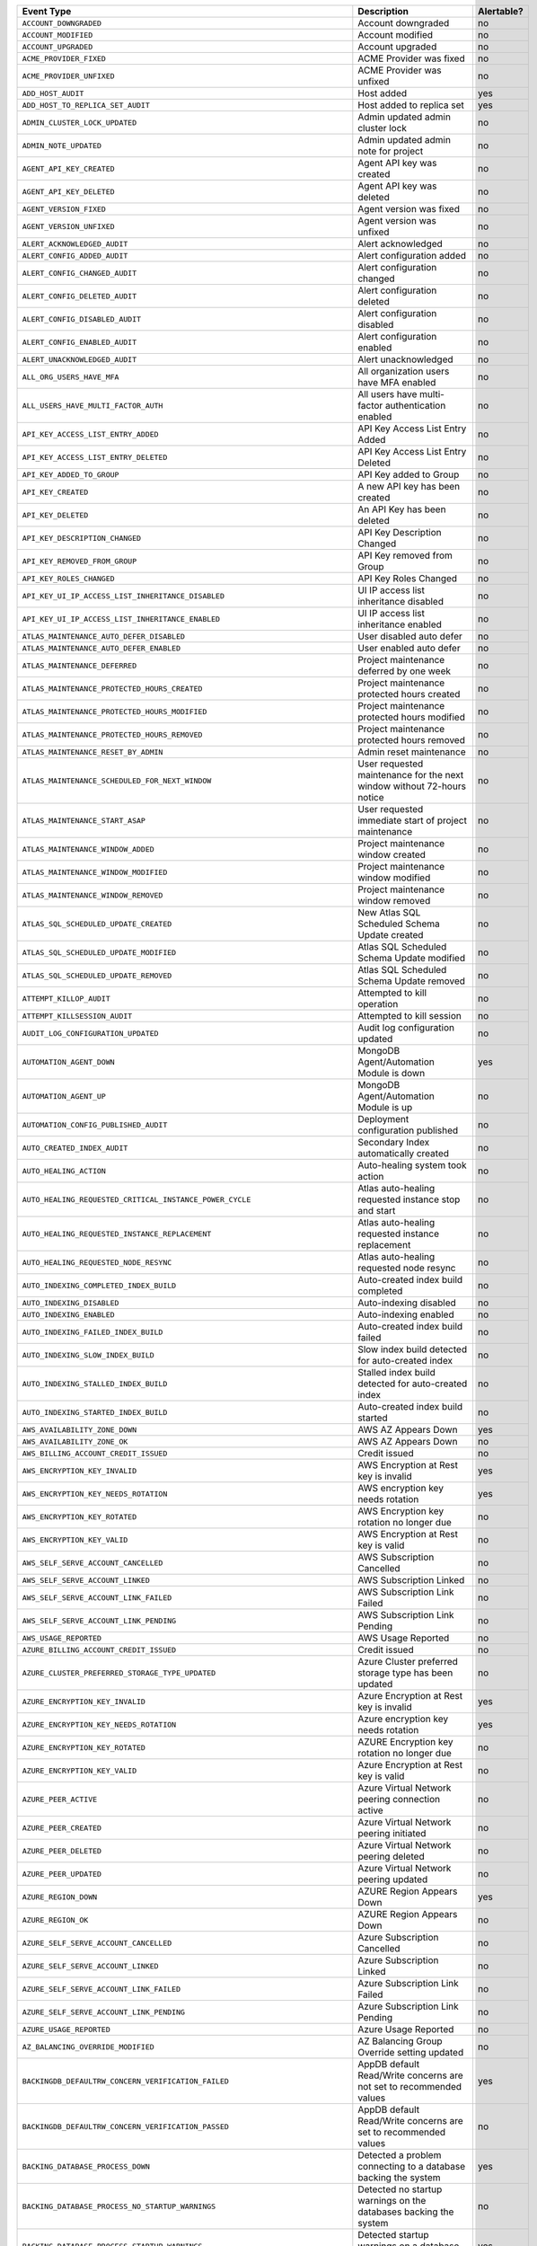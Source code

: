 .. list-table::
   :header-rows: 1
   :widths: 40 35 10

   * - Event Type
     - Description
     - Alertable? 

   * - ``ACCOUNT_DOWNGRADED``
     - .. _atlas_event_account_downgraded:

       Account downgraded
     - no

   * - ``ACCOUNT_MODIFIED``
     - .. _atlas_event_account_modified:

       Account modified
     - no

   * - ``ACCOUNT_UPGRADED``
     - .. _atlas_event_account_upgraded:

       Account upgraded
     - no

   * - ``ACME_PROVIDER_FIXED``
     - .. _atlas_event_acme_provider_fixed:

       ACME Provider was fixed
     - no

   * - ``ACME_PROVIDER_UNFIXED``
     - .. _atlas_event_acme_provider_unfixed:

       ACME Provider was unfixed
     - no

   * - ``ADD_HOST_AUDIT``
     - .. _atlas_event_add_host_audit:

       Host added
     - yes

   * - ``ADD_HOST_TO_REPLICA_SET_AUDIT``
     - .. _atlas_event_add_host_to_replica_set_audit:

       Host added to replica set
     - yes

   * - ``ADMIN_CLUSTER_LOCK_UPDATED``
     - .. _atlas_event_admin_cluster_lock_updated:

       Admin updated admin cluster lock
     - no

   * - ``ADMIN_NOTE_UPDATED``
     - .. _atlas_event_admin_note_updated:

       Admin updated admin note for project
     - no

   * - ``AGENT_API_KEY_CREATED``
     - .. _atlas_event_agent_api_key_created:

       Agent API key was created
     - no

   * - ``AGENT_API_KEY_DELETED``
     - .. _atlas_event_agent_api_key_deleted:

       Agent API key was deleted
     - no

   * - ``AGENT_VERSION_FIXED``
     - .. _atlas_event_agent_version_fixed:

       Agent version was fixed
     - no

   * - ``AGENT_VERSION_UNFIXED``
     - .. _atlas_event_agent_version_unfixed:

       Agent version was unfixed
     - no

   * - ``ALERT_ACKNOWLEDGED_AUDIT``
     - .. _atlas_event_alert_acknowledged_audit:

       Alert acknowledged
     - no

   * - ``ALERT_CONFIG_ADDED_AUDIT``
     - .. _atlas_event_alert_config_added_audit:

       Alert configuration added
     - no

   * - ``ALERT_CONFIG_CHANGED_AUDIT``
     - .. _atlas_event_alert_config_changed_audit:

       Alert configuration changed
     - no

   * - ``ALERT_CONFIG_DELETED_AUDIT``
     - .. _atlas_event_alert_config_deleted_audit:

       Alert configuration deleted
     - no

   * - ``ALERT_CONFIG_DISABLED_AUDIT``
     - .. _atlas_event_alert_config_disabled_audit:

       Alert configuration disabled
     - no

   * - ``ALERT_CONFIG_ENABLED_AUDIT``
     - .. _atlas_event_alert_config_enabled_audit:

       Alert configuration enabled
     - no

   * - ``ALERT_UNACKNOWLEDGED_AUDIT``
     - .. _atlas_event_alert_unacknowledged_audit:

       Alert unacknowledged
     - no

   * - ``ALL_ORG_USERS_HAVE_MFA``
     - .. _atlas_event_all_org_users_have_mfa:

       All organization users have MFA enabled
     - no

   * - ``ALL_USERS_HAVE_MULTI_FACTOR_AUTH``
     - .. _atlas_event_all_users_have_multi_factor_auth:

       All users have multi-factor authentication enabled
     - no

   * - ``API_KEY_ACCESS_LIST_ENTRY_ADDED``
     - .. _atlas_event_api_key_access_list_entry_added:

       API Key Access List Entry Added
     - no

   * - ``API_KEY_ACCESS_LIST_ENTRY_DELETED``
     - .. _atlas_event_api_key_access_list_entry_deleted:

       API Key Access List Entry Deleted
     - no

   * - ``API_KEY_ADDED_TO_GROUP``
     - .. _atlas_event_api_key_added_to_group:

       API Key added to Group
     - no

   * - ``API_KEY_CREATED``
     - .. _atlas_event_api_key_created:

       A new API key has been created
     - no

   * - ``API_KEY_DELETED``
     - .. _atlas_event_api_key_deleted:

       An API Key has been deleted
     - no

   * - ``API_KEY_DESCRIPTION_CHANGED``
     - .. _atlas_event_api_key_description_changed:

       API Key Description Changed
     - no

   * - ``API_KEY_REMOVED_FROM_GROUP``
     - .. _atlas_event_api_key_removed_from_group:

       API Key removed from Group
     - no

   * - ``API_KEY_ROLES_CHANGED``
     - .. _atlas_event_api_key_roles_changed:

       API Key Roles Changed
     - no

   * - ``API_KEY_UI_IP_ACCESS_LIST_INHERITANCE_DISABLED``
     - .. _atlas_event_api_key_ui_ip_access_list_inheritance_disabled:

       UI IP access list inheritance disabled
     - no

   * - ``API_KEY_UI_IP_ACCESS_LIST_INHERITANCE_ENABLED``
     - .. _atlas_event_api_key_ui_ip_access_list_inheritance_enabled:

       UI IP access list inheritance enabled
     - no

   * - ``ATLAS_MAINTENANCE_AUTO_DEFER_DISABLED``
     - .. _atlas_event_atlas_maintenance_auto_defer_disabled:

       User disabled auto defer
     - no

   * - ``ATLAS_MAINTENANCE_AUTO_DEFER_ENABLED``
     - .. _atlas_event_atlas_maintenance_auto_defer_enabled:

       User enabled auto defer
     - no

   * - ``ATLAS_MAINTENANCE_DEFERRED``
     - .. _atlas_event_atlas_maintenance_deferred:

       Project maintenance deferred by one week
     - no

   * - ``ATLAS_MAINTENANCE_PROTECTED_HOURS_CREATED``
     - .. _atlas_event_atlas_maintenance_protected_hours_created:

       Project maintenance protected hours created
     - no

   * - ``ATLAS_MAINTENANCE_PROTECTED_HOURS_MODIFIED``
     - .. _atlas_event_atlas_maintenance_protected_hours_modified:

       Project maintenance protected hours modified
     - no

   * - ``ATLAS_MAINTENANCE_PROTECTED_HOURS_REMOVED``
     - .. _atlas_event_atlas_maintenance_protected_hours_removed:

       Project maintenance protected hours removed
     - no

   * - ``ATLAS_MAINTENANCE_RESET_BY_ADMIN``
     - .. _atlas_event_atlas_maintenance_reset_by_admin:

       Admin reset maintenance
     - no

   * - ``ATLAS_MAINTENANCE_SCHEDULED_FOR_NEXT_WINDOW``
     - .. _atlas_event_atlas_maintenance_scheduled_for_next_window:

       User requested maintenance for the next window without 72-hours notice
     - no

   * - ``ATLAS_MAINTENANCE_START_ASAP``
     - .. _atlas_event_atlas_maintenance_start_asap:

       User requested immediate start of project maintenance
     - no

   * - ``ATLAS_MAINTENANCE_WINDOW_ADDED``
     - .. _atlas_event_atlas_maintenance_window_added:

       Project maintenance window created
     - no

   * - ``ATLAS_MAINTENANCE_WINDOW_MODIFIED``
     - .. _atlas_event_atlas_maintenance_window_modified:

       Project maintenance window modified
     - no

   * - ``ATLAS_MAINTENANCE_WINDOW_REMOVED``
     - .. _atlas_event_atlas_maintenance_window_removed:

       Project maintenance window removed
     - no

   * - ``ATLAS_SQL_SCHEDULED_UPDATE_CREATED``
     - .. _atlas_event_atlas_sql_scheduled_update_created:

       New Atlas SQL Scheduled Schema Update created
     - no

   * - ``ATLAS_SQL_SCHEDULED_UPDATE_MODIFIED``
     - .. _atlas_event_atlas_sql_scheduled_update_modified:

       Atlas SQL Scheduled Schema Update modified
     - no

   * - ``ATLAS_SQL_SCHEDULED_UPDATE_REMOVED``
     - .. _atlas_event_atlas_sql_scheduled_update_removed:

       Atlas SQL Scheduled Schema Update removed
     - no

   * - ``ATTEMPT_KILLOP_AUDIT``
     - .. _atlas_event_attempt_killop_audit:

       Attempted to kill operation
     - no

   * - ``ATTEMPT_KILLSESSION_AUDIT``
     - .. _atlas_event_attempt_killsession_audit:

       Attempted to kill session
     - no

   * - ``AUDIT_LOG_CONFIGURATION_UPDATED``
     - .. _atlas_event_audit_log_configuration_updated:

       Audit log configuration updated
     - no

   * - ``AUTOMATION_AGENT_DOWN``
     - .. _atlas_event_automation_agent_down:

       MongoDB Agent/Automation Module is down
     - yes

   * - ``AUTOMATION_AGENT_UP``
     - .. _atlas_event_automation_agent_up:

       MongoDB Agent/Automation Module is up
     - no

   * - ``AUTOMATION_CONFIG_PUBLISHED_AUDIT``
     - .. _atlas_event_automation_config_published_audit:

       Deployment configuration published
     - no

   * - ``AUTO_CREATED_INDEX_AUDIT``
     - .. _atlas_event_auto_created_index_audit:

       Secondary Index automatically created
     - no

   * - ``AUTO_HEALING_ACTION``
     - .. _atlas_event_auto_healing_action:

       Auto-healing system took action
     - no

   * - ``AUTO_HEALING_REQUESTED_CRITICAL_INSTANCE_POWER_CYCLE``
     - .. _atlas_event_auto_healing_requested_critical_instance_power_cycle:

       Atlas auto-healing requested instance stop and start
     - no

   * - ``AUTO_HEALING_REQUESTED_INSTANCE_REPLACEMENT``
     - .. _atlas_event_auto_healing_requested_instance_replacement:

       Atlas auto-healing requested instance replacement
     - no

   * - ``AUTO_HEALING_REQUESTED_NODE_RESYNC``
     - .. _atlas_event_auto_healing_requested_node_resync:

       Atlas auto-healing requested node resync
     - no

   * - ``AUTO_INDEXING_COMPLETED_INDEX_BUILD``
     - .. _atlas_event_auto_indexing_completed_index_build:

       Auto-created index build completed
     - no

   * - ``AUTO_INDEXING_DISABLED``
     - .. _atlas_event_auto_indexing_disabled:

       Auto-indexing disabled
     - no

   * - ``AUTO_INDEXING_ENABLED``
     - .. _atlas_event_auto_indexing_enabled:

       Auto-indexing enabled
     - no

   * - ``AUTO_INDEXING_FAILED_INDEX_BUILD``
     - .. _atlas_event_auto_indexing_failed_index_build:

       Auto-created index build failed
     - no

   * - ``AUTO_INDEXING_SLOW_INDEX_BUILD``
     - .. _atlas_event_auto_indexing_slow_index_build:

       Slow index build detected for auto-created index
     - no

   * - ``AUTO_INDEXING_STALLED_INDEX_BUILD``
     - .. _atlas_event_auto_indexing_stalled_index_build:

       Stalled index build detected for auto-created index
     - no

   * - ``AUTO_INDEXING_STARTED_INDEX_BUILD``
     - .. _atlas_event_auto_indexing_started_index_build:

       Auto-created index build started
     - no

   * - ``AWS_AVAILABILITY_ZONE_DOWN``
     - .. _atlas_event_aws_availability_zone_down:

       AWS AZ Appears Down
     - yes

   * - ``AWS_AVAILABILITY_ZONE_OK``
     - .. _atlas_event_aws_availability_zone_ok:

       AWS AZ Appears Down
     - no

   * - ``AWS_BILLING_ACCOUNT_CREDIT_ISSUED``
     - .. _atlas_event_aws_billing_account_credit_issued:

       Credit issued
     - no

   * - ``AWS_ENCRYPTION_KEY_INVALID``
     - .. _atlas_event_aws_encryption_key_invalid:

       AWS Encryption at Rest key is invalid
     - yes

   * - ``AWS_ENCRYPTION_KEY_NEEDS_ROTATION``
     - .. _atlas_event_aws_encryption_key_needs_rotation:

       AWS encryption key needs rotation
     - yes

   * - ``AWS_ENCRYPTION_KEY_ROTATED``
     - .. _atlas_event_aws_encryption_key_rotated:

       AWS Encryption key rotation no longer due
     - no

   * - ``AWS_ENCRYPTION_KEY_VALID``
     - .. _atlas_event_aws_encryption_key_valid:

       AWS Encryption at Rest key is valid
     - no

   * - ``AWS_SELF_SERVE_ACCOUNT_CANCELLED``
     - .. _atlas_event_aws_self_serve_account_cancelled:

       AWS Subscription Cancelled
     - no

   * - ``AWS_SELF_SERVE_ACCOUNT_LINKED``
     - .. _atlas_event_aws_self_serve_account_linked:

       AWS Subscription Linked
     - no

   * - ``AWS_SELF_SERVE_ACCOUNT_LINK_FAILED``
     - .. _atlas_event_aws_self_serve_account_link_failed:

       AWS Subscription Link Failed
     - no

   * - ``AWS_SELF_SERVE_ACCOUNT_LINK_PENDING``
     - .. _atlas_event_aws_self_serve_account_link_pending:

       AWS Subscription Link Pending
     - no

   * - ``AWS_USAGE_REPORTED``
     - .. _atlas_event_aws_usage_reported:

       AWS Usage Reported
     - no

   * - ``AZURE_BILLING_ACCOUNT_CREDIT_ISSUED``
     - .. _atlas_event_azure_billing_account_credit_issued:

       Credit issued
     - no

   * - ``AZURE_CLUSTER_PREFERRED_STORAGE_TYPE_UPDATED``
     - .. _atlas_event_azure_cluster_preferred_storage_type_updated:

       Azure Cluster preferred storage type has been updated
     - no

   * - ``AZURE_ENCRYPTION_KEY_INVALID``
     - .. _atlas_event_azure_encryption_key_invalid:

       Azure Encryption at Rest key is invalid
     - yes

   * - ``AZURE_ENCRYPTION_KEY_NEEDS_ROTATION``
     - .. _atlas_event_azure_encryption_key_needs_rotation:

       Azure encryption key needs rotation
     - yes

   * - ``AZURE_ENCRYPTION_KEY_ROTATED``
     - .. _atlas_event_azure_encryption_key_rotated:

       AZURE Encryption key rotation no longer due
     - no

   * - ``AZURE_ENCRYPTION_KEY_VALID``
     - .. _atlas_event_azure_encryption_key_valid:

       Azure Encryption at Rest key is valid
     - no

   * - ``AZURE_PEER_ACTIVE``
     - .. _atlas_event_azure_peer_active:

       Azure Virtual Network peering connection active
     - no

   * - ``AZURE_PEER_CREATED``
     - .. _atlas_event_azure_peer_created:

       Azure Virtual Network peering initiated
     - no

   * - ``AZURE_PEER_DELETED``
     - .. _atlas_event_azure_peer_deleted:

       Azure Virtual Network peering deleted
     - no

   * - ``AZURE_PEER_UPDATED``
     - .. _atlas_event_azure_peer_updated:

       Azure Virtual Network peering updated
     - no

   * - ``AZURE_REGION_DOWN``
     - .. _atlas_event_azure_region_down:

       AZURE Region Appears Down
     - yes

   * - ``AZURE_REGION_OK``
     - .. _atlas_event_azure_region_ok:

       AZURE Region Appears Down
     - no

   * - ``AZURE_SELF_SERVE_ACCOUNT_CANCELLED``
     - .. _atlas_event_azure_self_serve_account_cancelled:

       Azure Subscription Cancelled
     - no

   * - ``AZURE_SELF_SERVE_ACCOUNT_LINKED``
     - .. _atlas_event_azure_self_serve_account_linked:

       Azure Subscription Linked
     - no

   * - ``AZURE_SELF_SERVE_ACCOUNT_LINK_FAILED``
     - .. _atlas_event_azure_self_serve_account_link_failed:

       Azure Subscription Link Failed
     - no

   * - ``AZURE_SELF_SERVE_ACCOUNT_LINK_PENDING``
     - .. _atlas_event_azure_self_serve_account_link_pending:

       Azure Subscription Link Pending
     - no

   * - ``AZURE_USAGE_REPORTED``
     - .. _atlas_event_azure_usage_reported:

       Azure Usage Reported
     - no

   * - ``AZ_BALANCING_OVERRIDE_MODIFIED``
     - .. _atlas_event_az_balancing_override_modified:

       AZ Balancing Group Override setting updated
     - no

   * - ``BACKINGDB_DEFAULTRW_CONCERN_VERIFICATION_FAILED``
     - .. _atlas_event_backingdb_defaultrw_concern_verification_failed:

       AppDB default Read/Write concerns are not set to recommended values
     - yes

   * - ``BACKINGDB_DEFAULTRW_CONCERN_VERIFICATION_PASSED``
     - .. _atlas_event_backingdb_defaultrw_concern_verification_passed:

       AppDB default Read/Write concerns are set to recommended values
     - no

   * - ``BACKING_DATABASE_PROCESS_DOWN``
     - .. _atlas_event_backing_database_process_down:

       Detected a problem connecting to a database backing the system
     - yes

   * - ``BACKING_DATABASE_PROCESS_NO_STARTUP_WARNINGS``
     - .. _atlas_event_backing_database_process_no_startup_warnings:

       Detected no startup warnings on the databases backing the system
     - no

   * - ``BACKING_DATABASE_PROCESS_STARTUP_WARNINGS``
     - .. _atlas_event_backing_database_process_startup_warnings:

       Detected startup warnings on a database backing the system
     - yes

   * - ``BACKING_DATABASE_PROCESS_UP``
     - .. _atlas_event_backing_database_process_up:

       Successfully connected to a database backing the system
     - no

   * - ``BACKUP_AGENT_DOWN``
     - .. _atlas_event_backup_agent_down:

       Backup is down
     - yes

   * - ``BACKUP_AGENT_UP``
     - .. _atlas_event_backup_agent_up:

       Backup is up
     - no

   * - ``BACKUP_AGENT_VERSION_BEHIND``
     - .. _atlas_event_backup_agent_version_behind:

       Backup does not have the latest version
     - yes

   * - ``BACKUP_AGENT_VERSION_CURRENT``
     - .. _atlas_event_backup_agent_version_current:

       Backup has the latest version
     - no

   * - ``BACKUP_DEPLOYMENT_CHANGE``
     - .. _atlas_event_backup_deployment_change:

       Backup deployment changed
     - no

   * - ``BACKUP_DEPLOYMENT_CONFIG_IS_MISSING``
     - .. _atlas_event_backup_deployment_config_is_missing:

       Backup deployment config is missing.
     - yes

   * - ``BACKUP_DEPLOYMENT_CONFIG_IS_PRESENT``
     - .. _atlas_event_backup_deployment_config_is_present:

       Backup deployment config is present.
     - no

   * - ``BACKUP_DEPLOYMENT_DELETED``
     - .. _atlas_event_backup_deployment_deleted:

       Backup deployment deleted
     - no

   * - ``BACKUP_SUPPORTED``
     - .. _atlas_event_backup_supported:

       Backups are supported
     - no

   * - ``BACKUP_UNSUPPORTED``
     - .. _atlas_event_backup_unsupported:

       Backups are not supported
     - yes

   * - ``BAD_CLUSTERSHOTS``
     - .. _atlas_event_bad_clustershots:

       Backup has possibly inconsistent cluster snapshots
     - yes

   * - ``BALANCER_OFF``
     - .. _atlas_event_balancer_off:

       Blockstore does not have a running balancer
     - no

   * - ``BALANCER_ON``
     - .. _atlas_event_balancer_on:

       Blockstore has a running balancer
     - yes

   * - ``BECAME_LINKED_ORG``
     - .. _atlas_event_became_linked_org:

       Organization has become a linked organization
     - no

   * - ``BECAME_PAYING_ORG``
     - .. _atlas_event_became_paying_org:

       Organization has become a paying organization
     - no

   * - ``BILLING_AUDITOR_ON_ALERT``
     - .. _atlas_event_billing_auditor_on_alert:

       Billing Auditor is on Alert.
     - yes

   * - ``BILLING_AUDITOR_ON_FAILURE``
     - .. _atlas_event_billing_auditor_on_failure:

       Billing Auditor has failed.
     - yes

   * - ``BILLING_EMAIL_ADDRESS_ADDED``
     - .. _atlas_event_billing_email_address_added:

       Billing email address added
     - no

   * - ``BILLING_EMAIL_ADDRESS_CHANGED``
     - .. _atlas_event_billing_email_address_changed:

       Billing email address changed
     - no

   * - ``BILLING_EMAIL_ADDRESS_REMOVED``
     - .. _atlas_event_billing_email_address_removed:

       Billing email address removed
     - no

   * - ``BI_CONNECTOR_DOWN``
     - .. _atlas_event_bi_connector_down:

       BI Connector is down
     - yes

   * - ``BI_CONNECTOR_UP``
     - .. _atlas_event_bi_connector_up:

       BI Connector is up
     - no

   * - ``BRAINTREE_CHARGE_FAILED``
     - .. _atlas_event_braintree_charge_failed:

       PayPal charge has failed
     - no

   * - ``BREAK_JOB``
     - .. _atlas_event_break_job:

       Break job
     - no

   * - ``BUCKET_CREATED_AUDIT``
     - .. _atlas_event_bucket_created_audit:

       A new export bucket has been added
     - no

   * - ``BUCKET_DELETED_AUDIT``
     - .. _atlas_event_bucket_deleted_audit:

       A export bucket has been deleted
     - no

   * - ``BULK_HEAD_MOVE``
     - .. _atlas_event_bulk_head_move:

       Bulk head move
     - no

   * - ``BUMPER_FILE_REMOVAL_NODE_NOT_REINFLATED_FOR_TWO_DAYS``
     - .. _atlas_event_bumper_file_removal_node_not_reinflated_for_two_days:

       A node's bumper files have not been re-inflated for more than 48 hours
     - yes

   * - ``BUMPER_FILE_REMOVAL_NODE_REINFLATED``
     - .. _atlas_event_bumper_file_removal_node_reinflated:

       A node's bumper files have been re-inflated
     - no

   * - ``CASE_CREATED``
     - .. _atlas_event_case_created:

       Case created.
     - no

   * - ``CHARGE_FAILED``
     - .. _atlas_event_charge_failed:

       Credit card charge has failed
     - no

   * - ``CHARGE_PENDING_REVERSAL``
     - .. _atlas_event_charge_pending_reversal:

       Payment has entered a pending reversal state
     - no

   * - ``CHARGE_PROCESSING``
     - .. _atlas_event_charge_processing:

       Payment has entered a processing state
     - no

   * - ``CHARGE_SUCCEEDED``
     - .. _atlas_event_charge_succeeded:

       Credit card was successfully charged
     - no

   * - ``CHARTS_API_FAILURE``
     - .. _atlas_event_charts_api_failure:

       Charts API request failed
     - no

   * - ``CHARTS_API_SUCCESS``
     - .. _atlas_event_charts_api_success:

       Charts API request succeeded
     - no

   * - ``CHECK_PAYMENT_RECEIVED``
     - .. _atlas_event_check_payment_received:

       Invoice has been paid by check
     - no

   * - ``CLEAR_UNPROVISIONED_TARGET_GROUPS_REQUESTED``
     - .. _atlas_event_clear_unprovisioned_target_groups_requested:

       Unprovisioned target group deletion requested
     - no

   * - ``CLOUD_PROVIDER_ACCESS_AWS_IAM_ROLE_ADDED``
     - .. _atlas_event_cloud_provider_access_aws_iam_role_added:

       Cloud Provider Access AWS IAM Role added
     - no

   * - ``CLOUD_PROVIDER_ACCESS_AWS_IAM_ROLE_DELETED``
     - .. _atlas_event_cloud_provider_access_aws_iam_role_deleted:

       Cloud Provider Access AWS IAM Role deleted
     - no

   * - ``CLOUD_PROVIDER_ACCESS_AWS_IAM_ROLE_UPDATED``
     - .. _atlas_event_cloud_provider_access_aws_iam_role_updated:

       Cloud Provider Access AWS IAM Role updated
     - no

   * - ``CLOUD_PROVIDER_ACCESS_AZURE_SERVICE_PRINCIPAL_ADDED``
     - .. _atlas_event_cloud_provider_access_azure_service_principal_added:

       Cloud Provider Access Azure Service Principal added
     - no

   * - ``CLOUD_PROVIDER_ACCESS_AZURE_SERVICE_PRINCIPAL_DELETED``
     - .. _atlas_event_cloud_provider_access_azure_service_principal_deleted:

       Cloud Provider Access Azure Service Principal deleted
     - no

   * - ``CLOUD_PROVIDER_ACCESS_AZURE_SERVICE_PRINCIPAL_UPDATED``
     - .. _atlas_event_cloud_provider_access_azure_service_principal_updated:

       Cloud Provider Access Azure Service Principal updated
     - no

   * - ``CLOUD_PROVIDER_ACCESS_GCP_SERVICE_ACCOUNT_ADDED``
     - .. _atlas_event_cloud_provider_access_gcp_service_account_added:

       Cloud Provider Access GCP Service Account added
     - no

   * - ``CLOUD_PROVIDER_ACCESS_GCP_SERVICE_ACCOUNT_DELETED``
     - .. _atlas_event_cloud_provider_access_gcp_service_account_deleted:

       Cloud Provider Access GCP Service Account deleted
     - no

   * - ``CLOUD_PROVIDER_ACCESS_GCP_SERVICE_ACCOUNT_UPDATED``
     - .. _atlas_event_cloud_provider_access_gcp_service_account_updated:

       Cloud Provider Access GCP Service Account updated
     - no

   * - ``CLUSTERSHOT_EXPIRY_UPDATED_AUDIT``
     - .. _atlas_event_clustershot_expiry_updated_audit:

       Clustershot expiry has been updated.
     - no

   * - ``CLUSTER_AUTOMATICALLY_PAUSED``
     - .. _atlas_event_cluster_automatically_paused:

       Cluster has been automatically paused due to inactivity
     - no

   * - ``CLUSTER_AUTOMATION_CONFIG_PUBLISHED``
     - .. _atlas_event_cluster_automation_config_published:

       Admin published cluster automation config
     - no

   * - ``CLUSTER_BINARY_VERSION_DOWNGRADED``
     - .. _atlas_event_cluster_binary_version_downgraded:

       Cluster binary version downgrade submitted
     - no

   * - ``CLUSTER_BINARY_VERSION_UPGRADED``
     - .. _atlas_event_cluster_binary_version_upgraded:

       Cluster binary version upgrade submitted
     - no

   * - ``CLUSTER_BLACKLIST_UPDATED_AUDIT``
     - .. _atlas_event_cluster_blacklist_updated_audit:

       Excluded namespaces were modified for cluster
     - no

   * - ``CLUSTER_BLOCK_WRITE``
     - .. _atlas_event_cluster_block_write:

       Writes have been blocked on your cluster due to critically low disk space
     - yes

   * - ``CLUSTER_CANCELING_SHARD_DRAIN_REQUESTED``
     - .. _atlas_event_cluster_canceling_shard_drain_requested:

       Cluster cancel shard drain requested
     - no

   * - ``CLUSTER_CHECKPOINT_UPDATED_AUDIT``
     - .. _atlas_event_cluster_checkpoint_updated_audit:

       Checkpoint interval updated for cluster
     - no

   * - ``CLUSTER_CONNECTION_AGGREGATE``
     - .. _atlas_event_cluster_connection_aggregate:

       Run aggregation
     - no

   * - ``CLUSTER_CONNECTION_CREATE_COLLECTION``
     - .. _atlas_event_cluster_connection_create_collection:

       A collection was created for a cluster
     - no

   * - ``CLUSTER_CONNECTION_GET_AGGREGATED_VIEW_INFOS``
     - .. _atlas_event_cluster_connection_get_aggregated_view_infos:

       A list of aggregated view information requested for a cluster (includes namespaces, viewOn, rootCollectionName/UUID and effective pipeline)
     - no

   * - ``CLUSTER_CONNECTION_GET_DATABASES``
     - .. _atlas_event_cluster_connection_get_databases:

       A list of databases requested for a cluster
     - no

   * - ``CLUSTER_CONNECTION_GET_DATABASE_COLLECTIONS``
     - .. _atlas_event_cluster_connection_get_database_collections:

       A list of database collections requested for a cluster
     - no

   * - ``CLUSTER_CONNECTION_GET_DATABASE_NAMESPACES``
     - .. _atlas_event_cluster_connection_get_database_namespaces:

       A list of database namespaces requested for a cluster
     - no

   * - ``CLUSTER_CONNECTION_GET_NAMESPACES_WITH_UUID``
     - .. _atlas_event_cluster_connection_get_namespaces_with_uuid:

       A list of database namespaces and uuids requested for a cluster
     - no

   * - ``CLUSTER_CONNECTION_SAMPLE_COLLECTION_FIELD_NAMES``
     - .. _atlas_event_cluster_connection_sample_collection_field_names:

       Run $sample aggregation to get document field names
     - no

   * - ``CLUSTER_CONNECTION_SAMPLE_COLLECTION_FIELD_NAMES_AND_TYPES``
     - .. _atlas_event_cluster_connection_sample_collection_field_names_and_types:

       Run $sample aggregation to get document field names and types
     - no

   * - ``CLUSTER_CREATED``
     - .. _atlas_event_cluster_created:

       New cluster created
     - no

   * - ``CLUSTER_CREDENTIAL_UPDATED_AUDIT``
     - .. _atlas_event_cluster_credential_updated_audit:

       Backup authentication credentials updated for cluster
     - no

   * - ``CLUSTER_DELETED``
     - .. _atlas_event_cluster_deleted:

       Cluster deleted
     - no

   * - ``CLUSTER_DELETE_SUBMITTED``
     - .. _atlas_event_cluster_delete_submitted:

       Cluster delete submitted
     - no

   * - ``CLUSTER_DELETE_SUBMITTED_INTERNAL``
     - .. _atlas_event_cluster_delete_submitted_internal:

       Cluster delete submitted: hidden properties
     - no

   * - ``CLUSTER_DENYLIST_UPDATED_AUDIT``
     - .. _atlas_event_cluster_denylist_updated_audit:

       Excluded namespaces were modified for cluster
     - no

   * - ``CLUSTER_FCV_DOWNGRADED``
     - .. _atlas_event_cluster_fcv_downgraded:

       Cluster FCV was downgraded
     - no

   * - ``CLUSTER_FCV_EXPIRATION_DATE_UPDATED``
     - .. _atlas_event_cluster_fcv_expiration_date_updated:

       Cluster feature compatibility version expiration date was updated
     - no

   * - ``CLUSTER_FCV_FIXED``
     - .. _atlas_event_cluster_fcv_fixed:

       Cluster feature compatibility version was fixed
     - no

   * - ``CLUSTER_FCV_UNFIXED``
     - .. _atlas_event_cluster_fcv_unfixed:

       Cluster feature compatibility version was unfixed
     - no

   * - ``CLUSTER_FORCE_PLANNED``
     - .. _atlas_event_cluster_force_planned:

       Cluster with selected primary hosts force planned
     - no

   * - ``CLUSTER_FORCE_RECONFIG_REQUESTED``
     - .. _atlas_event_cluster_force_reconfig_requested:

       User requested force reconfiguration for cluster
     - no

   * - ``CLUSTER_IMPORT_CANCELLED``
     - .. _atlas_event_cluster_import_cancelled:

       Cluster data migration cancelled
     - no

   * - ``CLUSTER_IMPORT_COMPLETED``
     - .. _atlas_event_cluster_import_completed:

       Cluster data migration completed
     - no

   * - ``CLUSTER_IMPORT_CUTOVER``
     - .. _atlas_event_cluster_import_cutover:

       Cluster data migration cutover initiated
     - no

   * - ``CLUSTER_IMPORT_EXPIRED``
     - .. _atlas_event_cluster_import_expired:

       A Live Migration failed because the cutover time window expired
     - no

   * - ``CLUSTER_IMPORT_RESTART_REQUESTED``
     - .. _atlas_event_cluster_import_restart_requested:

       Cluster data migration restart requested
     - no

   * - ``CLUSTER_IMPORT_STARTED``
     - .. _atlas_event_cluster_import_started:

       Cluster data migration started
     - no

   * - ``CLUSTER_INSTANCE_ADMIN_BACKUP_SNAPSHOT_REQUESTED``
     - .. _atlas_event_cluster_instance_admin_backup_snapshot_requested:

       An admin backup snapshot for an instance in the cluster requested
     - no

   * - ``CLUSTER_INSTANCE_AGENT_API_KEY_ROTATED``
     - .. _atlas_event_cluster_instance_agent_api_key_rotated:

       An instance in the cluster had its agent API key manually rotated
     - no

   * - ``CLUSTER_INSTANCE_CONFIG_UPDATED``
     - .. _atlas_event_cluster_instance_config_updated:

       An instance in the cluster had its config manually updated
     - no

   * - ``CLUSTER_INSTANCE_DISABLED``
     - .. _atlas_event_cluster_instance_disabled:

       An instance in the cluster was manually disabled
     - no

   * - ``CLUSTER_INSTANCE_ENABLED``
     - .. _atlas_event_cluster_instance_enabled:

       An instance in the cluster was manually enabled
     - no

   * - ``CLUSTER_INSTANCE_FAMILY_UPDATED``
     - .. _atlas_event_cluster_instance_family_updated:

       Cluster Instance Family has been updated
     - no

   * - ``CLUSTER_INSTANCE_REPLACED``
     - .. _atlas_event_cluster_instance_replaced:

       An instance in the cluster was manually replaced
     - no

   * - ``CLUSTER_INSTANCE_REPLACE_CLEARED``
     - .. _atlas_event_cluster_instance_replace_cleared:

       An instance replacement in the cluster was manually cleared
     - no

   * - ``CLUSTER_INSTANCE_RESTARTED``
     - .. _atlas_event_cluster_instance_restarted:

       An instance in the cluster was manually restarted
     - no

   * - ``CLUSTER_INSTANCE_RESYNC_CLEARED``
     - .. _atlas_event_cluster_instance_resync_cleared:

       An instance resync in the cluster was manually cleared
     - no

   * - ``CLUSTER_INSTANCE_RESYNC_REQUESTED``
     - .. _atlas_event_cluster_instance_resync_requested:

       An instance resync in the cluster was manually requested
     - yes

   * - ``CLUSTER_INSTANCE_SSL_REVOKED``
     - .. _atlas_event_cluster_instance_ssl_revoked:

       An instance in the cluster had its SSL certificate manually revoked
     - no

   * - ``CLUSTER_INSTANCE_SSL_ROTATED``
     - .. _atlas_event_cluster_instance_ssl_rotated:

       An instance in the cluster had its SSL certificate manually rotated
     - no

   * - ``CLUSTER_INSTANCE_SSL_ROTATED_PER_CLUSTER``
     - .. _atlas_event_cluster_instance_ssl_rotated_per_cluster:

       A cluster had its SSL certificate manually rotated
     - no

   * - ``CLUSTER_INSTANCE_STOP_START``
     - .. _atlas_event_cluster_instance_stop_start:

       An instance in the cluster was manually stopped and started
     - yes

   * - ``CLUSTER_INSTANCE_UPDATE_REQUESTED``
     - .. _atlas_event_cluster_instance_update_requested:

       An instance update in the cluster was manually requested
     - yes

   * - ``CLUSTER_INSTANCE_VM_RESTART_CLEARED``
     - .. _atlas_event_cluster_instance_vm_restart_cleared:

       An instance VM restart in the cluster was manually cleared
     - no

   * - ``CLUSTER_IP_MIGRATED_FINAL_ROUND``
     - .. _atlas_event_cluster_ip_migrated_final_round:

       All nodes in the cluster have their IPs migrated
     - no

   * - ``CLUSTER_IP_MIGRATED_FIRST_ROUND``
     - .. _atlas_event_cluster_ip_migrated_first_round:

       33 percent of nodes in the cluster have their IPs migrated
     - no

   * - ``CLUSTER_IP_MIGRATED_SECOND_ROUND``
     - .. _atlas_event_cluster_ip_migrated_second_round:

       66 percent of nodes in the cluster have their IPs migrated
     - no

   * - ``CLUSTER_IP_ROLLED_BACK``
     - .. _atlas_event_cluster_ip_rolled_back:

       All nodes in the cluster have their IPs rolled back to their previous IPs
     - no

   * - ``CLUSTER_LINKED_TO_VERCEL``
     - .. _atlas_event_cluster_linked_to_vercel:

       Cluster linked to Vercel
     - no

   * - ``CLUSTER_MIGRATE_BACK_TO_AWS_MANAGED_IP_REQUESTED``
     - .. _atlas_event_cluster_migrate_back_to_aws_managed_ip_requested:

       Cluster migrate back to AWS managed ip addresses requested
     - no

   * - ``CLUSTER_MONGOS_IS_MISSING``
     - .. _atlas_event_cluster_mongos_is_missing:

       Cluster has no active mongos processes.
     - yes

   * - ``CLUSTER_MONGOT_PROCESS_ARGS_UPDATE_SUBMITTED``
     - .. _atlas_event_cluster_mongot_process_args_update_submitted:

       Cluster Mongot process arguments update submitted
     - no

   * - ``CLUSTER_OPLOG_RESIZED``
     - .. _atlas_event_cluster_oplog_resized:

       Cluster oplog size was changed
     - no

   * - ``CLUSTER_OPTED_OUT_OF_DATA_VALIDATION``
     - .. _atlas_event_cluster_opted_out_of_data_validation:

       The cluster has been opted out of data validation
     - no

   * - ``CLUSTER_OPTED_OUT_OF_DB_CHECK``
     - .. _atlas_event_cluster_opted_out_of_db_check:

       Cluster was opted out of DB Check
     - no

   * - ``CLUSTER_OS_FIXED``
     - .. _atlas_event_cluster_os_fixed:

       Cluster OS version was fixed
     - no

   * - ``CLUSTER_OS_UNFIXED``
     - .. _atlas_event_cluster_os_unfixed:

       Cluster OS version was unfixed
     - no

   * - ``CLUSTER_OS_UPDATED``
     - .. _atlas_event_cluster_os_updated:

       Cluster OS has been updated
     - no

   * - ``CLUSTER_PREFERRED_CPU_ARCHITECTURE_MODIFIED``
     - .. _atlas_event_cluster_preferred_cpu_architecture_modified:

       Cluster's Preferred CPU Architecture modified
     - no

   * - ``CLUSTER_PROCESS_ARGS_UPDATE_SUBMITTED``
     - .. _atlas_event_cluster_process_args_update_submitted:

       Cluster startup parameters update submitted
     - no

   * - ``CLUSTER_READY``
     - .. _atlas_event_cluster_ready:

       New cluster ready to use
     - no

   * - ``CLUSTER_REGIONAL_OUTAGE_SIMULATION_CANCELLED_CLUSTER_PAUSE``
     - .. _atlas_event_cluster_regional_outage_simulation_cancelled_cluster_pause:

       System cancelled cluster pause request due to cluster regional outage simulation
     - no

   * - ``CLUSTER_REGIONAL_OUTAGE_SIMULATION_COMPLETED``
     - .. _atlas_event_cluster_regional_outage_simulation_completed:

       Cluster regional outage simulation completed
     - no

   * - ``CLUSTER_REGIONAL_OUTAGE_SIMULATION_END_REQUESTED``
     - .. _atlas_event_cluster_regional_outage_simulation_end_requested:

       Cluster regional outage simulation end requested
     - no

   * - ``CLUSTER_REGIONAL_OUTAGE_SIMULATION_FAILED_TO_START``
     - .. _atlas_event_cluster_regional_outage_simulation_failed_to_start:

       Cluster regional outage simulation failed to start
     - no

   * - ``CLUSTER_REGIONAL_OUTAGE_SIMULATION_STARTED``
     - .. _atlas_event_cluster_regional_outage_simulation_started:

       Cluster regional outage simulation started
     - no

   * - ``CLUSTER_RESURRECTED``
     - .. _atlas_event_cluster_resurrected:

       Cluster resurrected
     - no

   * - ``CLUSTER_ROLLING_RESYNC_CANCELED``
     - .. _atlas_event_cluster_rolling_resync_canceled:

       Cluster rolling resync canceled
     - no

   * - ``CLUSTER_ROLLING_RESYNC_COMPLETED``
     - .. _atlas_event_cluster_rolling_resync_completed:

       Cluster rolling resync completed
     - no

   * - ``CLUSTER_ROLLING_RESYNC_STARTED``
     - .. _atlas_event_cluster_rolling_resync_started:

       Cluster rolling resync started
     - no

   * - ``CLUSTER_SAMPLED_FOR_DATA_VALIDATION``
     - .. _atlas_event_cluster_sampled_for_data_validation:

       The cluster was sampled for data validation
     - no

   * - ``CLUSTER_SAMPLED_FOR_DB_CHECK``
     - .. _atlas_event_cluster_sampled_for_db_check:

       Cluster was sampled for DB Check
     - no

   * - ``CLUSTER_SERVER_PARAMETERS_UPDATE_SUBMITTED``
     - .. _atlas_event_cluster_server_parameters_update_submitted:

       Cluster server parameters update submitted
     - no

   * - ``CLUSTER_SNAPSHOT_SCHEDULE_UPDATED_AUDIT``
     - .. _atlas_event_cluster_snapshot_schedule_updated_audit:

       Snapshot schedule updated for cluster
     - no

   * - ``CLUSTER_STATE_CHANGED_AUDIT``
     - .. _atlas_event_cluster_state_changed_audit:

       Cluster backup state is now 
     - no

   * - ``CLUSTER_STORAGE_ENGINE_UPDATED_AUDIT``
     - .. _atlas_event_cluster_storage_engine_updated_audit:

       Cluster storage engine has been updated
     - no

   * - ``CLUSTER_TAGS_MODIFIED``
     - .. _atlas_event_cluster_tags_modified:

       Tag(s) were added or modified
     - yes

   * - ``CLUSTER_UNBLOCK_WRITE``
     - .. _atlas_event_cluster_unblock_write:

       Writes have been unblocked on your cluster
     - yes

   * - ``CLUSTER_UNLINKED_FROM_VERCEL``
     - .. _atlas_event_cluster_unlinked_from_vercel:

       Cluster unlinked from Vercel
     - no

   * - ``CLUSTER_UPDATE_COMPLETED``
     - .. _atlas_event_cluster_update_completed:

       Cluster update completed
     - no

   * - ``CLUSTER_UPDATE_STARTED``
     - .. _atlas_event_cluster_update_started:

       Cluster update started
     - no

   * - ``CLUSTER_UPDATE_STARTED_INTERNAL``
     - .. _atlas_event_cluster_update_started_internal:

       Cluster update started - including approximate changes
     - no

   * - ``CLUSTER_UPDATE_SUBMITTED``
     - .. _atlas_event_cluster_update_submitted:

       Cluster update submitted
     - no

   * - ``CLUSTER_UPDATE_SUBMITTED_INTERNAL``
     - .. _atlas_event_cluster_update_submitted_internal:

       Cluster update submitted: hidden properties
     - no

   * - ``CLUSTER_VERSION_FIXED``
     - .. _atlas_event_cluster_version_fixed:

       Cluster version was fixed
     - no

   * - ``CLUSTER_VERSION_UNFIXED``
     - .. _atlas_event_cluster_version_unfixed:

       Cluster version was unfixed
     - no

   * - ``COMPUTE_AUTO_SCALE_INITIATED``
     - .. _atlas_event_compute_auto_scale_initiated:

       Compute auto-scale initiated
     - no

   * - ``COMPUTE_AUTO_SCALE_INITIATED_ANALYTICS``
     - .. _atlas_event_compute_auto_scale_initiated_analytics:

       Compute auto-scaling initiated for analytics tier
     - yes

   * - ``COMPUTE_AUTO_SCALE_INITIATED_BASE``
     - .. _atlas_event_compute_auto_scale_initiated_base:

       Compute auto-scaling initiated for base tier
     - yes

   * - ``COMPUTE_AUTO_SCALE_MAX_INSTANCE_SIZE_FAIL_ANALYTICS``
     - .. _atlas_event_compute_auto_scale_max_instance_size_fail_analytics:

       Compute auto-scaling did not initiate for analytics tier due to maximum configured cluster tier
     - yes

   * - ``COMPUTE_AUTO_SCALE_MAX_INSTANCE_SIZE_FAIL_BASE``
     - .. _atlas_event_compute_auto_scale_max_instance_size_fail_base:

       Compute auto-scaling did not initiate for base tier due to maximum configured cluster tier
     - yes

   * - ``COMPUTE_AUTO_SCALE_OPLOG_FAIL_ANALYTICS``
     - .. _atlas_event_compute_auto_scale_oplog_fail_analytics:

       Compute auto-scaling did not initiate for analytics tier due to insufficient oplog size
     - yes

   * - ``COMPUTE_AUTO_SCALE_OPLOG_FAIL_BASE``
     - .. _atlas_event_compute_auto_scale_oplog_fail_base:

       Compute auto-scaling did not initiate for base tier due to insufficient oplog size
     - yes

   * - ``COMPUTE_AUTO_SCALE_SCALE_DOWN_FAIL_ANALYTICS``
     - .. _atlas_event_compute_auto_scale_scale_down_fail_analytics:

       Compute auto-scaling down did not initiate for analytics tier due to storage requirements
     - yes

   * - ``COMPUTE_AUTO_SCALE_SCALE_DOWN_FAIL_BASE``
     - .. _atlas_event_compute_auto_scale_scale_down_fail_base:

       Compute auto-scaling down did not initiate for base tier due to storage requirements
     - yes

   * - ``CONFIGURATION_CHANGED``
     - .. _atlas_event_configuration_changed:

       Replica set has an updated version configuration
     - no

   * - ``CONSISTENT_BACKUP_CONFIGURATION``
     - .. _atlas_event_consistent_backup_configuration:

       Backup configuration is consistent
     - no

   * - ``CONTAINER_DELETED``
     - .. _atlas_event_container_deleted:

       Cloud Provider container deleted
     - no

   * - ``CONTAINER_SUBNETS_UPDATE_REQUESTED``
     - .. _atlas_event_container_subnets_update_requested:

       Container subnets update requested
     - no

   * - ``CPS_AUTO_EXPORT_FAILED``
     - .. _atlas_event_cps_auto_export_failed:

       Auto export snapshot failed
     - yes

   * - ``CPS_BILLING_AWS_DOWNLOAD_SUBMISSION_BEHIND``
     - .. _atlas_event_cps_billing_aws_download_submission_behind:

       CPS billing AWS download submission has fallen behind
     - yes

   * - ``CPS_BILLING_AWS_DOWNLOAD_SUBMISSION_CAUGHT_UP``
     - .. _atlas_event_cps_billing_aws_download_submission_caught_up:

       CPS billing AWS download submission is caught up
     - no

   * - ``CPS_BILLING_AWS_EXPORT_SUBMISSION_BEHIND``
     - .. _atlas_event_cps_billing_aws_export_submission_behind:

       CPS billing AWS export submission has fallen behind
     - yes

   * - ``CPS_BILLING_AWS_EXPORT_SUBMISSION_CAUGHT_UP``
     - .. _atlas_event_cps_billing_aws_export_submission_caught_up:

       CPS billing AWS export submission is caught up
     - no

   * - ``CPS_BILLING_AWS_SNAPSHOT_SUBMISSION_BEHIND``
     - .. _atlas_event_cps_billing_aws_snapshot_submission_behind:

       CPS billing AWS snapshot submission has fallen behind
     - yes

   * - ``CPS_BILLING_AWS_SNAPSHOT_SUBMISSION_CAUGHT_UP``
     - .. _atlas_event_cps_billing_aws_snapshot_submission_caught_up:

       CPS billing AWS snapshot submission is caught up
     - no

   * - ``CPS_BILLING_AZURE_DOWNLOAD_SUBMISSION_BEHIND``
     - .. _atlas_event_cps_billing_azure_download_submission_behind:

       CPS billing Azure download submission has fallen behind
     - yes

   * - ``CPS_BILLING_AZURE_DOWNLOAD_SUBMISSION_CAUGHT_UP``
     - .. _atlas_event_cps_billing_azure_download_submission_caught_up:

       CPS billing Azure download submission is caught up
     - no

   * - ``CPS_BILLING_AZURE_EXPORT_SUBMISSION_CAUGHT_UP``
     - .. _atlas_event_cps_billing_azure_export_submission_caught_up:

       CPS billing Azure export submission is caught up
     - no

   * - ``CPS_BILLING_AZURE_SNAPSHOT_SUBMISSION_BEHIND``
     - .. _atlas_event_cps_billing_azure_snapshot_submission_behind:

       CPS billing Azure snapshot submission has fallen behind
     - yes

   * - ``CPS_BILLING_EXPORT_SUBMISSION_BEHIND``
     - .. _atlas_event_cps_billing_export_submission_behind:

       CPS billing export submission has fallen behind
     - yes

   * - ``CPS_BILLING_EXPORT_SUBMISSION_CAUGHT_UP``
     - .. _atlas_event_cps_billing_export_submission_caught_up:

       CPS billing export submission is caught up
     - no

   * - ``CPS_BILLING_EXPORT_UPLOAD_SUBMISSION_BEHIND``
     - .. _atlas_event_cps_billing_export_upload_submission_behind:

       CPS billing export upload submission has fallen behind
     - yes

   * - ``CPS_BILLING_EXPORT_UPLOAD_SUBMISSION_CAUGHT_UP``
     - .. _atlas_event_cps_billing_export_upload_submission_caught_up:

       CPS billing export upload submission is caught up
     - no

   * - ``CPS_BILLING_GCP_DOWNLOAD_SUBMISSION_BEHIND``
     - .. _atlas_event_cps_billing_gcp_download_submission_behind:

       CPS billing GCP download submission has fallen behind
     - yes

   * - ``CPS_BILLING_GCP_DOWNLOAD_SUBMISSION_CAUGHT_UP``
     - .. _atlas_event_cps_billing_gcp_download_submission_caught_up:

       CPS billing GCP download submission is caught up
     - no

   * - ``CPS_BILLING_GCP_EXPORT_SUBMISSION_BEHIND``
     - .. _atlas_event_cps_billing_gcp_export_submission_behind:

       CPS billing GCP export submission has fallen behind
     - yes

   * - ``CPS_BILLING_GCP_EXPORT_SUBMISSION_CAUGHT_UP``
     - .. _atlas_event_cps_billing_gcp_export_submission_caught_up:

       CPS billing GCP export submission is caught up
     - no

   * - ``CPS_BILLING_GCP_SNAPSHOT_SUBMISSION_BEHIND``
     - .. _atlas_event_cps_billing_gcp_snapshot_submission_behind:

       CPS billing GCP snapshot submission has fallen behind
     - yes

   * - ``CPS_BILLING_GCP_SNAPSHOT_SUBMISSION_CAUGHT_UP``
     - .. _atlas_event_cps_billing_gcp_snapshot_submission_caught_up:

       CPS billing GCP snapshot submission is caught up
     - no

   * - ``CPS_BILLING_OPLOG_COLLECTION_BEHIND``
     - .. _atlas_event_cps_billing_oplog_collection_behind:

       CPS billing oplog collection has fallen behind
     - yes

   * - ``CPS_BILLING_OPLOG_COLLECTION_CAUGHT_UP``
     - .. _atlas_event_cps_billing_oplog_collection_caught_up:

       CPS billing oplog collection is caught up
     - no

   * - ``CPS_BILLING_OPLOG_SUBMISSION_BEHIND``
     - .. _atlas_event_cps_billing_oplog_submission_behind:

       CPS billing oplog submission has fallen behind
     - yes

   * - ``CPS_BILLING_OPLOG_SUBMISSION_CAUGHT_UP``
     - .. _atlas_event_cps_billing_oplog_submission_caught_up:

       CPS billing oplog submission is caught up
     - no

   * - ``CPS_CONCURRENT_SNAPSHOT_FAILED_WILL_RETRY``
     - .. _atlas_event_cps_concurrent_snapshot_failed_will_retry:

       A concurrent snapshot failed. Will Retry
     - yes

   * - ``CPS_COPY_SNAPSHOT_FAILED``
     - .. _atlas_event_cps_copy_snapshot_failed:

       A copy snapshot has failed
     - yes

   * - ``CPS_COPY_SNAPSHOT_FAILED_WILL_RETRY``
     - .. _atlas_event_cps_copy_snapshot_failed_will_retry:

       A copy snapshot has failed. Will Retry
     - yes

   * - ``CPS_COPY_SNAPSHOT_STARTED``
     - .. _atlas_event_cps_copy_snapshot_started:

       A copy snapshot has started
     - yes

   * - ``CPS_COPY_SNAPSHOT_SUCCESSFUL``
     - .. _atlas_event_cps_copy_snapshot_successful:

       A copy snapshot was taken successfully
     - yes

   * - ``CPS_DATA_PROTECTION_APPROVED_FOR_DISABLEMENT``
     - .. _atlas_event_cps_data_protection_approved_for_disablement:

       Backup Compliance Policy can be disabled for the next 72 hours
     - yes

   * - ``CPS_DATA_PROTECTION_DISABLED``
     - .. _atlas_event_cps_data_protection_disabled:

       Disabling Backup Compliance Policy has been completed
     - yes

   * - ``CPS_DATA_PROTECTION_DISABLE_REQUESTED``
     - .. _atlas_event_cps_data_protection_disable_requested:

       Disabling Backup Compliance Policy has been requested
     - yes

   * - ``CPS_DATA_PROTECTION_ENABLED``
     - .. _atlas_event_cps_data_protection_enabled:

       Enabling Backup Compliance Policy has been completed
     - yes

   * - ``CPS_DATA_PROTECTION_ENABLE_REQUESTED``
     - .. _atlas_event_cps_data_protection_enable_requested:

       Enabling Backup Compliance Policy has been requested
     - yes

   * - ``CPS_DATA_PROTECTION_UPDATED``
     - .. _atlas_event_cps_data_protection_updated:

       Updating Backup Compliance Policy has been completed
     - yes

   * - ``CPS_DATA_PROTECTION_UPDATE_REQUESTED``
     - .. _atlas_event_cps_data_protection_update_requested:

       Updating Backup Compliance Policy has been requested
     - yes

   * - ``CPS_EXPORT_FAILED``
     - .. _atlas_event_cps_export_failed:

       Export snapshot failed
     - yes

   * - ``CPS_EXPORT_SUCCESSFUL``
     - .. _atlas_event_cps_export_successful:

       Export snapshot succeeded
     - yes

   * - ``CPS_ON_DEMAND_SNAPSHOT_REQUESTED``
     - .. _atlas_event_cps_on_demand_snapshot_requested:

       An on-demand Cloud Backup snapshot has been requested
     - no

   * - ``CPS_OPLOG_BEHIND``
     - .. _atlas_event_cps_oplog_behind:

       CPS oplogs have fallen behind alert
     - yes

   * - ``CPS_OPLOG_BEHIND_AUDIT``
     - .. _atlas_event_cps_oplog_behind_audit:

       CPS oplogs have fallen behind by more than 10 min
     - no

   * - ``CPS_OPLOG_CAUGHT_UP``
     - .. _atlas_event_cps_oplog_caught_up:

       Oplog slices are caught up alert
     - yes

   * - ``CPS_OPLOG_CAUGHT_UP_AUDIT``
     - .. _atlas_event_cps_oplog_caught_up_audit:

       CPS oplogs are caught up within 10 min
     - no

   * - ``CPS_PREV_SNAPSHOT_OLD``
     - .. _atlas_event_cps_prev_snapshot_old:

       Too much time has passed since the last successful snapshot
     - yes

   * - ``CPS_RESTORE_FAILED``
     - .. _atlas_event_cps_restore_failed:

       A restore failed
     - yes

   * - ``CPS_RESTORE_REQUESTED_AUDIT``
     - .. _atlas_event_cps_restore_requested_audit:

       A Cloud Backup restore has been requested
     - no

   * - ``CPS_RESTORE_SUCCESSFUL``
     - .. _atlas_event_cps_restore_successful:

       A restore succeeded
     - yes

   * - ``CPS_SNAPSHOT_BEHIND``
     - .. _atlas_event_cps_snapshot_behind:

       No snapshot taken over configured period
     - yes

   * - ``CPS_SNAPSHOT_COMPLETED_AUDIT``
     - .. _atlas_event_cps_snapshot_completed_audit:

       Cloud Backup snapshot has completed
     - no

   * - ``CPS_SNAPSHOT_DELETED_AUDIT``
     - .. _atlas_event_cps_snapshot_deleted_audit:

       Cloud Backup snapshot has been deleted
     - no

   * - ``CPS_SNAPSHOT_DOWNLOAD_REQUEST_FAILED``
     - .. _atlas_event_cps_snapshot_download_request_failed:

       Your snapshot download request failed because of a temporary error in provisioning resources. Please try again.
     - yes

   * - ``CPS_SNAPSHOT_FAILED``
     - .. _atlas_event_cps_snapshot_failed:

       A snapshot failed
     - yes

   * - ``CPS_SNAPSHOT_FALLBACK_FAILED``
     - .. _atlas_event_cps_snapshot_fallback_failed:

       A fallback snapshot failed
     - yes

   * - ``CPS_SNAPSHOT_FALLBACK_SUCCESSFUL``
     - .. _atlas_event_cps_snapshot_fallback_successful:

       A regular backup failed, but Atlas was able to take a fallback snapshot
     - yes

   * - ``CPS_SNAPSHOT_FASTER_RESTORES_FAILED_AUDIT``
     - .. _atlas_event_cps_snapshot_faster_restores_failed_audit:

       Migration to faster cross-project restores has failed
     - no

   * - ``CPS_SNAPSHOT_FASTER_RESTORES_START_AUDIT``
     - .. _atlas_event_cps_snapshot_faster_restores_start_audit:

       Migration to faster cross-project restores has started
     - no

   * - ``CPS_SNAPSHOT_FASTER_RESTORES_SUCCESS_AUDIT``
     - .. _atlas_event_cps_snapshot_faster_restores_success_audit:

       Migration to faster cross-project restores has succeeded
     - no

   * - ``CPS_SNAPSHOT_IN_PROGRESS_AUDIT``
     - .. _atlas_event_cps_snapshot_in_progress_audit:

       Cloud Backup snapshot has started
     - no

   * - ``CPS_SNAPSHOT_RETENTION_MODIFIED_AUDIT``
     - .. _atlas_event_cps_snapshot_retention_modified_audit:

       Cloud Backup snapshot's retention has been edited
     - no

   * - ``CPS_SNAPSHOT_SCHEDULE_UPDATED_AUDIT``
     - .. _atlas_event_cps_snapshot_schedule_updated_audit:

       Cloud Backup schedule updated
     - no

   * - ``CPS_SNAPSHOT_STARTED``
     - .. _atlas_event_cps_snapshot_started:

       A snapshot has started
     - yes

   * - ``CPS_SNAPSHOT_SUCCESSFUL``
     - .. _atlas_event_cps_snapshot_successful:

       A snapshot was taken successfully
     - yes

   * - ``CREDIT_AMOUNT_CENTS_MODIFIED``
     - .. _atlas_event_credit_amount_cents_modified:

       Credit Amount Cents Modified
     - no

   * - ``CREDIT_AMOUNT_REMAINING_CENTS_MODIFIED``
     - .. _atlas_event_credit_amount_remaining_cents_modified:

       Credit Amount Remaining Cents Modified
     - no

   * - ``CREDIT_AWS_CUSTOMER_ID_MODIFIED``
     - .. _atlas_event_credit_aws_customer_id_modified:

       Credit AWS Customer ID Modified
     - no

   * - ``CREDIT_AWS_PRODUCT_CODE_MODIFIED``
     - .. _atlas_event_credit_aws_product_code_modified:

       Credit AWS Customer product code Modified
     - no

   * - ``CREDIT_AZURE_PRIVATE_PLAN_ID_MODIFIED``
     - .. _atlas_event_credit_azure_private_plan_id_modified:

       Credit Azure Private Plan ID Modified
     - no

   * - ``CREDIT_AZURE_SUBSCRIPTION_ID_MODIFIED``
     - .. _atlas_event_credit_azure_subscription_id_modified:

       Credit Azure Subscription ID Modified
     - no

   * - ``CREDIT_CARD_ABOUT_TO_EXPIRE``
     - .. _atlas_event_credit_card_about_to_expire:

       Credit card is about to expire
     - yes

   * - ``CREDIT_CARD_ADDED``
     - .. _atlas_event_credit_card_added:

       Credit card was added
     - no

   * - ``CREDIT_CARD_CURRENT``
     - .. _atlas_event_credit_card_current:

       Credit card is current
     - no

   * - ``CREDIT_CARD_UPDATED``
     - .. _atlas_event_credit_card_updated:

       Credit card information was updated
     - no

   * - ``CREDIT_ELASTIC_INVOICING_MODIFIED``
     - .. _atlas_event_credit_elastic_invoicing_modified:

       Credit Elastic Invoicing Modified
     - no

   * - ``CREDIT_END_DATE_MODIFIED``
     - .. _atlas_event_credit_end_date_modified:

       Credit End Date Modified
     - no

   * - ``CREDIT_GCP_MARKETPLACE_ENTITLEMENT_ID_MODIFIED``
     - .. _atlas_event_credit_gcp_marketplace_entitlement_id_modified:

       Credit GCP Marketplace entitlement ID Modified
     - no

   * - ``CREDIT_ISSUED``
     - .. _atlas_event_credit_issued:

       Credit issued
     - no

   * - ``CREDIT_PULLED_FWD``
     - .. _atlas_event_credit_pulled_fwd:

       Credit Start Date pulled forward
     - no

   * - ``CREDIT_SFOLID_MODIFIED``
     - .. _atlas_event_credit_sfolid_modified:

       Credit SFOLI modified
     - no

   * - ``CREDIT_START_DATE_MODIFIED``
     - .. _atlas_event_credit_start_date_modified:

       Credit Start Date Modified
     - no

   * - ``CREDIT_TOTAL_BILLED_CENTS_MODIFIED``
     - .. _atlas_event_credit_total_billed_cents_modified:

       Credit Total Billed Cents Modified
     - no

   * - ``CREDIT_TYPE_MODIFIED``
     - .. _atlas_event_credit_type_modified:

       Credit Type Modified
     - no

   * - ``CRON_JOB_COMPLETED``
     - .. _atlas_event_cron_job_completed:

       Cron job has completed successfully
     - no

   * - ``CRON_JOB_DISABLED``
     - .. _atlas_event_cron_job_disabled:

       Cron job disabled
     - yes

   * - ``CRON_JOB_ENABLED``
     - .. _atlas_event_cron_job_enabled:

       Cron job enabled
     - no

   * - ``CRON_JOB_FAILED``
     - .. _atlas_event_cron_job_failed:

       Cron job has failed
     - yes

   * - ``CROSS_ORG_OPERATION_TICKET_TRACKING``
     - .. _atlas_event_cross_org_operation_ticket_tracking:

       Cross-org operation JIRA ticket tracking (Admin Only)
     - no

   * - ``CUSTOMER_X509_CRL_UPDATED``
     - .. _atlas_event_customer_x509_crl_updated:

       Self-managed X509 CRL updated
     - no

   * - ``CUSTOM_SESSION_TIMEOUT_MODIFIED``
     - .. _atlas_event_custom_session_timeout_modified:

       Custom Session Timeout was set/modified.
     - no

   * - ``DAEMON_CONFIG_CHANGE``
     - .. _atlas_event_daemon_config_change:

       Daemon configuration changed
     - no

   * - ``DAEMON_DELETED``
     - .. _atlas_event_daemon_deleted:

       Daemon deleted
     - no

   * - ``DAEMON_DOWN``
     - .. _atlas_event_daemon_down:

       Backup Daemon is down
     - yes

   * - ``DAEMON_UP``
     - .. _atlas_event_daemon_up:

       Backup Daemon is up
     - no

   * - ``DAILY_BILL_OVER_THRESHOLD``
     - .. _atlas_event_daily_bill_over_threshold:

       Daily amount billed ($) is above threshold
     - yes

   * - ``DAILY_BILL_UNDER_THRESHOLD``
     - .. _atlas_event_daily_bill_under_threshold:

       Daily amount billed ($) is below threshold
     - no

   * - ``DATADOG_LOG_STREAMING_CONFIGURATION_UPDATED``
     - .. _atlas_event_datadog_log_streaming_configuration_updated:

       Datadog Log Streaming configuration updated
     - no

   * - ``DATADOG_LOG_STREAMING_DISABLED``
     - .. _atlas_event_datadog_log_streaming_disabled:

       Datadog Log Streaming disabled
     - no

   * - ``DATADOG_LOG_STREAMING_ENABLED``
     - .. _atlas_event_datadog_log_streaming_enabled:

       Datadog Log Streaming enabled
     - no

   * - ``DATA_API_SETUP_FOR_VERCEL``
     - .. _atlas_event_data_api_setup_for_vercel:

       Data API setup for Vercel
     - no

   * - ``DATA_EXPLORER``
     - .. _atlas_event_data_explorer:

       User performed a Data Explorer read-only operation
     - no

   * - ``DATA_EXPLORER_CRUD``
     - .. _atlas_event_data_explorer_crud:

       User performed a Data Explorer CRUD operation, which modifies data
     - no

   * - ``DATA_EXPLORER_CRUD_ATTEMPT``
     - .. _atlas_event_data_explorer_crud_attempt:

       User attempted to perform a Data Explorer CRUD operation, which could modify data
     - no

   * - ``DATA_EXPLORER_CRUD_ERROR``
     - .. _atlas_event_data_explorer_crud_error:

       Error when user attempted to perform a Data Explorer CRUD operation, data could have been modified
     - no

   * - ``DATA_EXPLORER_DISABLED``
     - .. _atlas_event_data_explorer_disabled:

       User disabled the Data Explorer feature for the associated project
     - no

   * - ``DATA_EXPLORER_ENABLED``
     - .. _atlas_event_data_explorer_enabled:

       User enabled the Data Explorer feature for the associated project
     - no

   * - ``DATA_EXPLORER_SESSION_CREATED``
     - .. _atlas_event_data_explorer_session_created:

       User created a new Data Explorer session
     - no

   * - ``DATA_FEDERATION_QUERY_LIMIT_CONFIGURED``
     - .. _atlas_event_data_federation_query_limit_configured:

       Data Federation Query Limit configured
     - no

   * - ``DATA_FEDERATION_QUERY_LIMIT_DELETED``
     - .. _atlas_event_data_federation_query_limit_deleted:

       Data Federation Query Limit deleted
     - no

   * - ``DATA_PROCESSING_REGION_UPDATED``
     - .. _atlas_event_data_processing_region_updated:

       Data processing region updated
     - no

   * - ``DATA_VALIDATION_SUBMITTED_FOR_CLUSTER``
     - .. _atlas_event_data_validation_submitted_for_cluster:

       The cluster is currently undergoing scheduled data validation
     - no

   * - ``DB_CHECK_DEFERRED_FOR_CLUSTER``
     - .. _atlas_event_db_check_deferred_for_cluster:

       Cluster was deferred for DB Check
     - no

   * - ``DB_CHECK_SCHEDULED_FOR_CLUSTER``
     - .. _atlas_event_db_check_scheduled_for_cluster:

       Cluster was scheduled for DB Check
     - no

   * - ``DB_CHECK_SUBMITTED``
     - .. _atlas_event_db_check_submitted:

       DbCheck was submitted
     - no

   * - ``DB_CHECK_UPDATED``
     - .. _atlas_event_db_check_updated:

       DbCheck was updated
     - no

   * - ``DB_PROFILER_DISABLE_AUDIT``
     - .. _atlas_event_db_profiler_disable_audit:

       Database profiling disabled
     - no

   * - ``DB_PROFILER_ENABLE_AUDIT``
     - .. _atlas_event_db_profiler_enable_audit:

       Database profiling enabled
     - no

   * - ``DELETE_HOST_AUDIT``
     - .. _atlas_event_delete_host_audit:

       Host removed
     - yes

   * - ``DEPLOYMENT_FAILURE``
     - .. _atlas_event_deployment_failure:

       A user (or Code Deployment) attempted to deploy changes but encountered an error
     - yes

   * - ``DEPLOYMENT_MODEL_CHANGE_FAILURE``
     - .. _atlas_event_deployment_model_change_failure:

       A user has failed to change the deployment model for an App Service
     - yes

   * - ``DEPLOYMENT_MODEL_CHANGE_SUCCESS``
     - .. _atlas_event_deployment_model_change_success:

       A user has successfully changed the deployment model for an App Service
     - yes

   * - ``DEVICE_SYNC_DEBUG_ACCESS_GRANTED``
     - .. _atlas_event_device_sync_debug_access_granted:

       Granted temporary sync data access to MongoDB Support for 24 hours
     - no

   * - ``DEVICE_SYNC_DEBUG_ACCESS_REVOKED``
     - .. _atlas_event_device_sync_debug_access_revoked:

       Revoked temporary sync data access to MongoDB Support
     - no

   * - ``DEVICE_SYNC_DEBUG_X509_CERT_CREATED``
     - .. _atlas_event_device_sync_debug_x509_cert_created:

       Created an X.509 certificate for device sync data access
     - no

   * - ``DISABLE_BACKUP_PRIVATELINK_EVENT``
     - .. _atlas_event_disable_backup_privatelink_event:

       User DISABLED AWS PrivateLink for backup.
     - no

   * - ``DISABLE_HOST_AUDIT``
     - .. _atlas_event_disable_host_audit:

       Monitoring for host disabled
     - no

   * - ``DISCOUNT_APPLIED``
     - .. _atlas_event_discount_applied:

       Discount applied
     - no

   * - ``DISK_AUTO_SCALE_INITIATED``
     - .. _atlas_event_disk_auto_scale_initiated:

       Disk auto-scaling initiated
     - yes

   * - ``DISK_AUTO_SCALE_MAX_DISK_SIZE_FAIL``
     - .. _atlas_event_disk_auto_scale_max_disk_size_fail:

       Disk auto-scaling did not initiate due to the cluster reaching maximum available disk size
     - yes

   * - ``DISK_AUTO_SCALE_OPLOG_FAIL``
     - .. _atlas_event_disk_auto_scale_oplog_fail:

       Disk auto-scaling did not initiate due to insufficient oplog size
     - yes

   * - ``DOMAINS_ASSOCIATED``
     - .. _atlas_event_domains_associated:

       Domains were associated with the Identity Provider
     - no

   * - ``DOMAIN_CREATED``
     - .. _atlas_event_domain_created:

       Domain was created
     - no

   * - ``DOMAIN_DELETED``
     - .. _atlas_event_domain_deleted:

       Domain was deleted
     - no

   * - ``ELASTIC_INVOICING_MODE_ACTIVATED``
     - .. _atlas_event_elastic_invoicing_mode_activated:

       Active Invoicing Period initiated
     - no

   * - ``ELASTIC_INVOICING_MODE_DEACTIVATED``
     - .. _atlas_event_elastic_invoicing_mode_deactivated:

       Active Invoicing Period stopped
     - no

   * - ``EMPLOYEE_ACCESS_GRANTED``
     - .. _atlas_event_employee_access_granted:

       Granted additional access to MongoDB support
     - no

   * - ``EMPLOYEE_ACCESS_REVOKED``
     - .. _atlas_event_employee_access_revoked:

       Revoked additional access from MongoDB support
     - no

   * - ``EMPLOYEE_DOWNLOADED_CLUSTER_LOGS``
     - .. _atlas_event_employee_downloaded_cluster_logs:

       A MongoDB employee downloaded cluster database logs for a host to help resolve an ongoing support issue.
     - no

   * - ``ENABLE_BACKUP_PRIVATELINK_EVENT``
     - .. _atlas_event_enable_backup_privatelink_event:

       User ENABLED AWS PrivateLink for backup.
     - no

   * - ``ENCRYPTION_AT_REST_CONFIGURATION_UPDATED``
     - .. _atlas_event_encryption_at_rest_configuration_updated:

       Encryption at Rest configuration updated
     - no

   * - ``ENCRYPTION_AT_REST_CONFIGURATION_VALIDATION_FAILED``
     - .. _atlas_event_encryption_at_rest_configuration_validation_failed:

       Customer key management service encryption at rest key is no longer accessible
     - no

   * - ``ENCRYPTION_AT_REST_CONFIGURATION_VALIDATION_SUCCEEDED``
     - .. _atlas_event_encryption_at_rest_configuration_validation_succeeded:

       Customer key management service encryption at rest configuration validation succeeded
     - no

   * - ``ENCRYPTION_AT_REST_CONFIG_IS_VALID``
     - .. _atlas_event_encryption_at_rest_config_is_valid:

       Encryption at Rest configuration is valid
     - no

   * - ``ENCRYPTION_AT_REST_CONFIG_NO_LONGER_VALID``
     - .. _atlas_event_encryption_at_rest_config_no_longer_valid:

       Encryption at Rest configuration no longer valid
     - yes

   * - ``ENCRYPTION_AT_REST_KMS_NETWORK_ACCESS_RESTORED``
     - .. _atlas_event_encryption_at_rest_kms_network_access_restored:

       Encryption at Rest KMS network access restored
     - no

   * - ``ENDPOINT_SERVICE_CREATED``
     - .. _atlas_event_endpoint_service_created:

       Private endpoint service created
     - no

   * - ``ENDPOINT_SERVICE_DELETED``
     - .. _atlas_event_endpoint_service_deleted:

       Private endpoint service deleted
     - no

   * - ``ENOUGH_HEALTHY_MEMBERS``
     - .. _atlas_event_enough_healthy_members:

       Replica set has enough healthy members
     - no

   * - ``EVERGREEN_DEAL_CANCELLED``
     - .. _atlas_event_evergreen_deal_cancelled:

       Evergreen deal has been cancelled
     - no

   * - ``EVERGREEN_PRIORITY_MODIFIED``
     - .. _atlas_event_evergreen_priority_modified:

       Evergreen Credit Priority Modified
     - no

   * - ``EXTRA_MAINTENANCE_DEFERRAL_GRANTED``
     - .. _atlas_event_extra_maintenance_deferral_granted:

       Admin granted an extra maintenance deferral for project
     - no

   * - ``FEATURE_FLAG_MAINTENANCE``
     - .. _atlas_event_feature_flag_maintenance:

       Feature Flag maintenance will bypass scheduled window
     - no

   * - ``FEDERATED_DATABASE_CREATED``
     - .. _atlas_event_federated_database_created:

       New Federated Database Instance created
     - no

   * - ``FEDERATED_DATABASE_QUERY_LOGS_DOWNLOADED``
     - .. _atlas_event_federated_database_query_logs_downloaded:

       Query logs downloaded for Federated Database Instance
     - no

   * - ``FEDERATED_DATABASE_REMOVED``
     - .. _atlas_event_federated_database_removed:

       Federated Database Instance removed
     - no

   * - ``FEDERATED_DATABASE_UPDATED``
     - .. _atlas_event_federated_database_updated:

       Federated Database Instance updated
     - no

   * - ``FEDERATION_SETTINGS_CREATED``
     - .. _atlas_event_federation_settings_created:

       Federation settings have been created
     - no

   * - ``FEDERATION_SETTINGS_DELETED``
     - .. _atlas_event_federation_settings_deleted:

       Federation settings have been deleted
     - no

   * - ``FEDERATION_SETTINGS_UPDATED``
     - .. _atlas_event_federation_settings_updated:

       Federation settings have been updated
     - no

   * - ``FIXED_AGENT_VERSION_UPDATED``
     - .. _atlas_event_fixed_agent_version_updated:

       Fixed agent version was updated
     - no

   * - ``FIXED_VERSION_UPDATED``
     - .. _atlas_event_fixed_version_updated:

       Fixed version for cluster was updated
     - no

   * - ``FLEX_UPGRADE_STARTED``
     - .. _atlas_event_flex_upgrade_started:

       Flex cluster upgrade started
     - no

   * - ``FREE_UPGRADE_STARTED``
     - .. _atlas_event_free_upgrade_started:

       Free cluster upgrade started
     - no

   * - ``FTDC_SETTINGS_UPDATED``
     - .. _atlas_event_ftdc_settings_updated:

       FTDC export settings updated
     - no

   * - ``FTS_INDEXES_RESTORED``
     - .. _atlas_event_fts_indexes_restored:

       Search Indexes Restored
     - no

   * - ``FTS_INDEXES_RESTORE_FAILED``
     - .. _atlas_event_fts_indexes_restore_failed:

       Failed to restore Search indexes
     - yes

   * - ``FTS_INDEXES_SYNONYM_MAPPING_INVALID``
     - .. _atlas_event_fts_indexes_synonym_mapping_invalid:

       Synonym Mapping Invalid
     - yes

   * - ``FTS_INDEX_BUILD_COMPLETE``
     - .. _atlas_event_fts_index_build_complete:

       Search Index Build Complete
     - yes

   * - ``FTS_INDEX_BUILD_FAILED``
     - .. _atlas_event_fts_index_build_failed:

       Search Index Build Failed
     - yes

   * - ``FTS_INDEX_CLEANED_UP``
     - .. _atlas_event_fts_index_cleaned_up:

       Search Index Automatically Cleaned Up
     - no

   * - ``FTS_INDEX_CREATED``
     - .. _atlas_event_fts_index_created:

       Search Index Created
     - no

   * - ``FTS_INDEX_DELETED``
     - .. _atlas_event_fts_index_deleted:

       Search Index Deleted
     - no

   * - ``FTS_INDEX_DELETION_FAILED``
     - .. _atlas_event_fts_index_deletion_failed:

       Failed to delete Atlas Search indexes
     - yes

   * - ``FTS_INDEX_STALE``
     - .. _atlas_event_fts_index_stale:

       Search main index has become stale (replication stopped)
     - yes

   * - ``FTS_INDEX_UPDATED``
     - .. _atlas_event_fts_index_updated:

       Search Index Updated
     - no

   * - ``GCP_BILLING_ACCOUNT_CREDIT_ISSUED``
     - .. _atlas_event_gcp_billing_account_credit_issued:

       Credit issued
     - no

   * - ``GCP_ENCRYPTION_KEY_INVALID``
     - .. _atlas_event_gcp_encryption_key_invalid:

       GCP Encryption at Rest key is invalid
     - yes

   * - ``GCP_ENCRYPTION_KEY_NEEDS_ROTATION``
     - .. _atlas_event_gcp_encryption_key_needs_rotation:

       GCP encryption key needs rotation
     - yes

   * - ``GCP_ENCRYPTION_KEY_ROTATED``
     - .. _atlas_event_gcp_encryption_key_rotated:

       GCP Encryption key rotation no longer due
     - no

   * - ``GCP_ENCRYPTION_KEY_VALID``
     - .. _atlas_event_gcp_encryption_key_valid:

       GCP Encryption at Rest key is valid
     - no

   * - ``GCP_PEER_ACTIVE``
     - .. _atlas_event_gcp_peer_active:

       GCP VPC peering connection active
     - no

   * - ``GCP_PEER_CREATED``
     - .. _atlas_event_gcp_peer_created:

       GCP VPC peer created
     - no

   * - ``GCP_PEER_DELETED``
     - .. _atlas_event_gcp_peer_deleted:

       GCP VPC peer deleted
     - no

   * - ``GCP_PEER_INACTIVE``
     - .. _atlas_event_gcp_peer_inactive:

       GCP VPC peering connection inactive
     - no

   * - ``GCP_PEER_UPDATED``
     - .. _atlas_event_gcp_peer_updated:

       GCP VPC peering updated
     - no

   * - ``GCP_SELF_SERVE_ACCOUNT_CANCELLED``
     - .. _atlas_event_gcp_self_serve_account_cancelled:

       GCP Subscription Cancelled
     - no

   * - ``GCP_SELF_SERVE_ACCOUNT_LINKED``
     - .. _atlas_event_gcp_self_serve_account_linked:

       GCP Subscription Linked
     - no

   * - ``GCP_SELF_SERVE_ACCOUNT_LINK_FAILED``
     - .. _atlas_event_gcp_self_serve_account_link_failed:

       GCP Subscription Link Failed
     - no

   * - ``GCP_SELF_SERVE_ACCOUNT_LINK_PENDING``
     - .. _atlas_event_gcp_self_serve_account_link_pending:

       GCP Subscription Link Pending
     - no

   * - ``GCP_USAGE_REPORTED``
     - .. _atlas_event_gcp_usage_reported:

       GCP Usage Reported
     - no

   * - ``GCP_ZONE_DOWN``
     - .. _atlas_event_gcp_zone_down:

       GCP Zone Appears Down
     - yes

   * - ``GCP_ZONE_OK``
     - .. _atlas_event_gcp_zone_ok:

       GCP Zone Appears Down
     - no

   * - ``GLOBAL_SERVICE_ACCOUNT_SECRETS_EXPIRED``
     - .. _atlas_event_global_service_account_secrets_expired:

       Global Service Account Secrets have expired
     - yes

   * - ``GLOBAL_SERVICE_ACCOUNT_SECRETS_EXPIRING``
     - .. _atlas_event_global_service_account_secrets_expiring:

       Global Service Account Secrets are expiring
     - yes

   * - ``GLOBAL_SERVICE_ACCOUNT_SECRETS_NO_LONGER_EXPIRED``
     - .. _atlas_event_global_service_account_secrets_no_longer_expired:

       Global Service Account Secrets are no longer expired
     - no

   * - ``GLOBAL_SERVICE_ACCOUNT_SECRETS_NO_LONGER_EXPIRING``
     - .. _atlas_event_global_service_account_secrets_no_longer_expiring:

       Global Service Account Secrets are no longer expiring
     - no

   * - ``GOOD_CLUSTERSHOT``
     - .. _atlas_event_good_clustershot:

       Backup has a good clustershot
     - no

   * - ``GRACE_PERIOD_ACTIVATED``
     - .. _atlas_event_grace_period_activated:

       Grace period has been activated
     - no

   * - ``GRACE_PERIOD_NO_LONGER_IN_EFFECT``
     - .. _atlas_event_grace_period_no_longer_in_effect:

       Grace period is no longer in effect
     - no

   * - ``GROUP_ACTIVATED``
     - .. _atlas_event_group_activated:

       Project has been reactivated
     - no

   * - ``GROUP_ALERT_PROCESSING_DISABLED``
     - .. _atlas_event_group_alert_processing_disabled:

       Ordinary alert processing is disabled
     - yes

   * - ``GROUP_ALERT_PROCESSING_ENABLED``
     - .. _atlas_event_group_alert_processing_enabled:

       Ordinary alert processing is enabled
     - no

   * - ``GROUP_AUTOMATION_CONFIG_PUBLISHED``
     - .. _atlas_event_group_automation_config_published:

       Admin published group automation config
     - no

   * - ``GROUP_CHARTS_ACTIVATED``
     - .. _atlas_event_group_charts_activated:

       Charts activated
     - no

   * - ``GROUP_CHARTS_ACTIVATION_REQUESTED``
     - .. _atlas_event_group_charts_activation_requested:

       Charts activation requested
     - no

   * - ``GROUP_CHARTS_RESET``
     - .. _atlas_event_group_charts_reset:

       Charts reset
     - no

   * - ``GROUP_CHARTS_UPGRADED``
     - .. _atlas_event_group_charts_upgraded:

       Charts upgraded
     - no

   * - ``GROUP_CLOSED``
     - .. _atlas_event_group_closed:

       Project closed
     - no

   * - ``GROUP_CONFIG_CHANGE``
     - .. _atlas_event_group_config_change:

       Project configuration changed
     - no

   * - ``GROUP_CREATED``
     - .. _atlas_event_group_created:

       Project was created
     - no

   * - ``GROUP_DELETED``
     - .. _atlas_event_group_deleted:

       Project was deleted
     - no

   * - ``GROUP_FLUSHED``
     - .. _atlas_event_group_flushed:

       Project has been flushed
     - no

   * - ``GROUP_INVITATION_DELETED``
     - .. _atlas_event_group_invitation_deleted:

       User had their project invitation deleted
     - no

   * - ``GROUP_LOCKED``
     - .. _atlas_event_group_locked:

       Project locked due to unpaid invoices over 60 days
     - no

   * - ``GROUP_MOVED``
     - .. _atlas_event_group_moved:

       Project moved
     - no

   * - ``GROUP_MOVED_FROM_ORG``
     - .. _atlas_event_group_moved_from_org:

       Project moved
     - no

   * - ``GROUP_NAME_CHANGED``
     - .. _atlas_event_group_name_changed:

       Project name changed
     - no

   * - ``GROUP_SERVICE_ACCOUNT_SECRETS_EXPIRED``
     - .. _atlas_event_group_service_account_secrets_expired:

       Project Service Account Secrets have expired
     - yes

   * - ``GROUP_SERVICE_ACCOUNT_SECRETS_EXPIRING``
     - .. _atlas_event_group_service_account_secrets_expiring:

       Project Service Account Secrets are about to expire
     - yes

   * - ``GROUP_SERVICE_ACCOUNT_SECRETS_NO_LONGER_EXPIRED``
     - .. _atlas_event_group_service_account_secrets_no_longer_expired:

       Alert Resolved: Project Service Account Secrets are no longer expired
     - no

   * - ``GROUP_SERVICE_ACCOUNT_SECRETS_NO_LONGER_EXPIRING``
     - .. _atlas_event_group_service_account_secrets_no_longer_expiring:

       Alert Resolved: Project Service Account Secrets are no longer about to expire
     - no

   * - ``GROUP_STUCK_IN_CLOSING``
     - .. _atlas_event_group_stuck_in_closing:

       Project stuck in closing
     - yes

   * - ``GROUP_SUSPENDED``
     - .. _atlas_event_group_suspended:

       Project suspended due to unpaid invoices over 30 days
     - no

   * - ``GROUP_TAGS_MODIFIED``
     - .. _atlas_event_group_tags_modified:

       Tag(s) were added or modified on project
     - yes

   * - ``GROUP_TEMPORARILY_ACTIVATED``
     - .. _atlas_event_group_temporarily_activated:

       Project has been granted temporary access
     - no

   * - ``HIDE_AND_DISABLE_HOST_AUDIT``
     - .. _atlas_event_hide_and_disable_host_audit:

       Monitoring for host disabled and hidden
     - no

   * - ``HIDE_HOST_AUDIT``
     - .. _atlas_event_hide_host_audit:

       Monitoring for host hidden
     - no

   * - ``HOST_DOWN``
     - .. _atlas_event_host_down:

       Host is down
     - yes

   * - ``HOST_DOWNGRADED``
     - .. _atlas_event_host_downgraded:

       Host has been downgraded
     - no

   * - ``HOST_ENOUGH_DISK_SPACE``
     - .. _atlas_event_host_enough_disk_space:

       Sufficient disk space to support rebuilding search indexes
     - no

   * - ``HOST_EXPOSED``
     - .. _atlas_event_host_exposed:

       Host is exposed to the public Internet
     - yes

   * - ``HOST_MONGOT_APPROACHING_STOP_REPLICATION``
     - .. _atlas_event_host_mongot_approaching_stop_replication:

       Mongot is approaching replication stop threshold
     - yes

   * - ``HOST_MONGOT_CRASHING_OOM``
     - .. _atlas_event_host_mongot_crashing_oom:

       Search process ran out of memory
     - yes

   * - ``HOST_MONGOT_RECOVERED_OOM``
     - .. _atlas_event_host_mongot_recovered_oom:

       Mongot no longer crashing due to out of memory error
     - no

   * - ``HOST_MONGOT_RESUME_REPLICATION``
     - .. _atlas_event_host_mongot_resume_replication:

       Mongot resumed replication
     - no

   * - ``HOST_MONGOT_STOP_REPLICATION``
     - .. _atlas_event_host_mongot_stop_replication:

       Mongot stopped replication
     - yes

   * - ``HOST_NOT_ENOUGH_DISK_SPACE``
     - .. _atlas_event_host_not_enough_disk_space:

       Insufficient disk space to support rebuilding search indexes
     - yes

   * - ``HOST_NOW_PRIMARY``
     - .. _atlas_event_host_now_primary:

       Host is now primary
     - no

   * - ``HOST_NOW_SECONDARY``
     - .. _atlas_event_host_now_secondary:

       Host is now secondary
     - no

   * - ``HOST_NOW_STANDALONE``
     - .. _atlas_event_host_now_standalone:

       Host is now a standalone
     - no

   * - ``HOST_RECOVERED``
     - .. _atlas_event_host_recovered:

       Host has recovered
     - no

   * - ``HOST_RECOVERING``
     - .. _atlas_event_host_recovering:

       Host is recovering
     - yes

   * - ``HOST_RESTARTED``
     - .. _atlas_event_host_restarted:

       Host has restarted
     - yes

   * - ``HOST_ROLLBACK``
     - .. _atlas_event_host_rollback:

       Host experienced a rollback
     - yes

   * - ``HOST_SEARCH_NODE_INDEX_FAILED``
     - .. _atlas_event_host_search_node_index_failed:

       Newly provisioned search node is blocked by failed index build
     - yes

   * - ``HOST_SEARCH_NODE_UNBLOCKED``
     - .. _atlas_event_host_search_node_unblocked:

       Search node is no longer blocked by failed index build
     - no

   * - ``HOST_SECURITY_CHECKUP_NOT_MET``
     - .. _atlas_event_host_security_checkup_not_met:

       Host has security recommendations
     - yes

   * - ``HOST_SSH_SESSION_ENDED``
     - .. _atlas_event_host_ssh_session_ended:

       A MongoDB employee ended an SSH session for a host in this Atlas project.
     - no

   * - ``HOST_SSL_CERTIFICATE_CURRENT``
     - .. _atlas_event_host_ssl_certificate_current:

       Host's SSL certificate is current
     - no

   * - ``HOST_SSL_CERTIFICATE_STALE``
     - .. _atlas_event_host_ssl_certificate_stale:

       Host's SSL certificate will expire soon
     - yes

   * - ``HOST_UP``
     - .. _atlas_event_host_up:

       Host is up
     - no

   * - ``HOST_UPGRADED``
     - .. _atlas_event_host_upgraded:

       Host has been upgraded
     - no

   * - ``HOST_VERSION_CHANGED``
     - .. _atlas_event_host_version_changed:

       Host version changed
     - no

   * - ``HOST_VERSION_CURRENT``
     - .. _atlas_event_host_version_current:

       Host has the latest version
     - no

   * - ``HOST_X509_CERTIFICATE_CERTIFICATE_GENERATED_FOR_SUPPORT_ACCESS``
     - .. _atlas_event_host_x509_certificate_certificate_generated_for_support_access:

       A MongoDB employee requested an X509 certificate to perform support operations on a host in this Atlas project.
     - no

   * - ``IDENTITY_PROVIDER_ACTIVATED``
     - .. _atlas_event_identity_provider_activated:

       Identity Provider was activated
     - no

   * - ``IDENTITY_PROVIDER_CREATED``
     - .. _atlas_event_identity_provider_created:

       Identity Provider was created
     - no

   * - ``IDENTITY_PROVIDER_DEACTIVATED``
     - .. _atlas_event_identity_provider_deactivated:

       Identity Provider was deactivated
     - no

   * - ``IDENTITY_PROVIDER_DELETED``
     - .. _atlas_event_identity_provider_deleted:

       Identity Provider was deleted
     - no

   * - ``IDENTITY_PROVIDER_JWKS_REVOKED``
     - .. _atlas_event_identity_provider_jwks_revoked:

       Identity Provider's JWKS was revoked
     - no

   * - ``IDENTITY_PROVIDER_UPDATED``
     - .. _atlas_event_identity_provider_updated:

       Identity Provider was updated
     - no

   * - ``INCONSISTENT_BACKUP_CONFIGURATION``
     - .. _atlas_event_inconsistent_backup_configuration:

       Inconsistent backup configuration has been detected
     - yes

   * - ``INDEPENDENT_SHARD_AUTO_SCALING_AVAILABLE``
     - .. _atlas_event_independent_shard_auto_scaling_available:

       Independent Shard AutoScaling is now available for a cluster
     - no

   * - ``INDEPENDENT_SHARD_SCALING_AVAILABLE``
     - .. _atlas_event_independent_shard_scaling_available:

       Independent Shard Scaling is now available for the project
     - no

   * - ``INDEPENDENT_SHARD_SCALING_CLUSTER_MIGRATED``
     - .. _atlas_event_independent_shard_scaling_cluster_migrated:

       Cluster schema has been migrated to support Independent Shard Scaling
     - no

   * - ``INDEPENDENT_SHARD_SCALING_CLUSTER_ROLLED_BACK``
     - .. _atlas_event_independent_shard_scaling_cluster_rolled_back:

       Cluster schema has been rolled back and it no longer supports Independent Shard Scaling
     - no

   * - ``INDEX_FAILED_INDEX_BUILD``
     - .. _atlas_event_index_failed_index_build:

       Index build failed
     - no

   * - ``INDEX_SUCCESS_INDEX_BUILD``
     - .. _atlas_event_index_success_index_build:

       Index build succeeded
     - no

   * - ``INITIAL_SYNC_FINISHED_AUDIT``
     - .. _atlas_event_initial_sync_finished_audit:

       Backup initial sync finished
     - no

   * - ``INITIAL_SYNC_STARTED_AUDIT``
     - .. _atlas_event_initial_sync_started_audit:

       Backup initial sync started
     - no

   * - ``INITIATE_SALESFORCE_SERVICE_CLOUD_SYNC``
     - .. _atlas_event_initiate_salesforce_service_cloud_sync:

       Organization sync with SFSC initiated
     - no

   * - ``INSIDE_FLEX_METRIC_THRESHOLD``
     - .. _atlas_event_inside_flex_metric_threshold:

       Flex metric inside threshold
     - no

   * - ``INSIDE_METRIC_THRESHOLD``
     - .. _atlas_event_inside_metric_threshold:

       Inside metric threshold
     - no

   * - ``INSIDE_REALM_METRIC_THRESHOLD``
     - .. _atlas_event_inside_realm_metric_threshold:

       App services metric inside threshold
     - no

   * - ``INSIDE_SERVERLESS_METRIC_THRESHOLD``
     - .. _atlas_event_inside_serverless_metric_threshold:

       Serverless metric inside threshold
     - no

   * - ``INSIDE_SPACE_USED_THRESHOLD``
     - .. _atlas_event_inside_space_used_threshold:

       Blockstore space used within threshold
     - no

   * - ``INSIDE_STREAM_PROCESSOR_METRIC_THRESHOLD``
     - .. _atlas_event_inside_stream_processor_metric_threshold:

       Inside Stream Processor metric threshold
     - no

   * - ``INTEGRATION_CONFIGURED``
     - .. _atlas_event_integration_configured:

       A third party integration has been configured
     - no

   * - ``INTEGRATION_REMOVED``
     - .. _atlas_event_integration_removed:

       A third party integration has been removed
     - no

   * - ``INTERFACE_ENDPOINT_CREATED``
     - .. _atlas_event_interface_endpoint_created:

       Private endpoint created
     - no

   * - ``INTERFACE_ENDPOINT_DELETED``
     - .. _atlas_event_interface_endpoint_deleted:

       Private endpoint deleted
     - no

   * - ``INTERFACE_ENDPOINT_PATCHED``
     - .. _atlas_event_interface_endpoint_patched:

       Private endpoint patched
     - no

   * - ``INVITED_TO_GROUP``
     - .. _atlas_event_invited_to_group:

       User was invited to project
     - no

   * - ``INVITED_TO_ORG``
     - .. _atlas_event_invited_to_org:

       User was invited to organization
     - no

   * - ``INVITED_TO_TEAM``
     - .. _atlas_event_invited_to_team:

       User was invited to team
     - no

   * - ``INVOICE_ADDRESS_ADDED``
     - .. _atlas_event_invoice_address_added:

       Invoice address added
     - no

   * - ``INVOICE_ADDRESS_CHANGED``
     - .. _atlas_event_invoice_address_changed:

       Invoice address changed
     - no

   * - ``INVOICE_CLOSED``
     - .. _atlas_event_invoice_closed:

       Invoice closed
     - no

   * - ``JOB_CHANGE``
     - .. _atlas_event_job_change:

       Job changed
     - no

   * - ``JOINED_GROUP``
     - .. _atlas_event_joined_group:

       User joined the project
     - yes

   * - ``JOINED_ORG``
     - .. _atlas_event_joined_org:

       User joined the organization
     - yes

   * - ``JOINED_TEAM``
     - .. _atlas_event_joined_team:

       User joined the team
     - no

   * - ``JOIN_GROUP_REQUEST_APPROVED_AUDIT``
     - .. _atlas_event_join_group_request_approved_audit:

       Request to join project was approved
     - no

   * - ``JOIN_GROUP_REQUEST_DENIED_AUDIT``
     - .. _atlas_event_join_group_request_denied_audit:

       Request to join project was denied
     - no

   * - ``KMIP_KEY_ROTATION_SCHEDULED``
     - .. _atlas_event_kmip_key_rotation_scheduled:

       Rotating MongoDB Master Keys for Encryption at Rest
     - no

   * - ``LATE_WTC_SNAPSHOT``
     - .. _atlas_event_late_wtc_snapshot:

       Replica set has a late WiredTiger Checkpoint snapshot
     - yes

   * - ``LEGACY_REBILL_EXECUTED``
     - .. _atlas_event_legacy_rebill_executed:

       Legacy rebill completed
     - no

   * - ``LICENSE_ACCEPTED``
     - .. _atlas_event_license_accepted:

       License accepted
     - no

   * - ``LOG_COLLECTION_REQUESTED``
     - .. _atlas_event_log_collection_requested:

       Log collection has been requested.
     - no

   * - ``LOG_DEBUG_OVERRIDE_ACTIVE``
     - .. _atlas_event_log_debug_override_active:

       Production logger overridden with a DEBUG level
     - no

   * - ``LOG_DOWNLOAD_STARTED``
     - .. _atlas_event_log_download_started:

       Logs archive download has started.
     - yes

   * - ``LOG_FORWARDER_FAILURE``
     - .. _atlas_event_log_forwarder_failure:

       A Log Forwarder has failed and cannot be restarted
     - yes

   * - ``LOG_LEVEL_CHANGE``
     - .. _atlas_event_log_level_change:

       Log level changed
     - no

   * - ``LOG_STREAMING_CONFIGURATION_UPDATED``
     - .. _atlas_event_log_streaming_configuration_updated:

       Log Streaming configuration updated
     - no

   * - ``LOG_STREAMING_DISABLED``
     - .. _atlas_event_log_streaming_disabled:

       Log Streaming disabled
     - no

   * - ``LOG_STREAMING_ENABLED``
     - .. _atlas_event_log_streaming_enabled:

       Log Streaming enabled
     - no

   * - ``LOG_UPLOADER_ACTIVATED``
     - .. _atlas_event_log_uploader_activated:

       A node's log uploader service has been re-activated
     - no

   * - ``LOG_UPLOADER_DOWN_FOR_EXTENDED_TIME``
     - .. _atlas_event_log_uploader_down_for_extended_time:

       A node's log uploader service is inactive
     - yes

   * - ``LOW_APP_DB_FREE_SPACE_PERCENT``
     - .. _atlas_event_low_app_db_free_space_percent:

       AppDB has low free disk space percentage
     - yes

   * - ``LOW_BLOCKSTORE_FREE_SPACE_PERCENT``
     - .. _atlas_event_low_blockstore_free_space_percent:

       Blockstore has low free disk space percentage
     - yes

   * - ``LOW_FILESYSTEM_STORE_FREE_SPACE_PERCENT``
     - .. _atlas_event_low_filesystem_store_free_space_percent:

       Filesystem store has low free disk space percentage
     - yes

   * - ``LOW_HEAD_FREE_SPACE``
     - .. _atlas_event_low_head_free_space:

       Backup Daemon has low free head space
     - yes

   * - ``LOW_HEAD_FREE_SPACE_PERCENT``
     - .. _atlas_event_low_head_free_space_percent:

       Backup Daemon has low free head space percentage
     - yes

   * - ``LOW_OPLOGSTORE_FREE_SPACE_PERCENT``
     - .. _atlas_event_low_oplogstore_free_space_percent:

       Oplogstore has low free disk space percentage
     - yes

   * - ``LOW_S3_BLOCKSTORE_METADATA_DB_FREE_SPACE_PERCENT``
     - .. _atlas_event_low_s3_blockstore_metadata_db_free_space_percent:

       S3 Blockstore metadata DB has low free disk space percentage
     - yes

   * - ``LOW_S3_OPLOGSTORE_METADATA_DB_FREE_SPACE_PERCENT``
     - .. _atlas_event_low_s3_oplogstore_metadata_db_free_space_percent:

       S3 Oplogstore metadata DB has low free disk space percentage
     - yes

   * - ``MAAS_QUERY_EVALUATED_FALSE``
     - .. _atlas_event_maas_query_evaluated_false:

       MaaS Query Evaluated to False
     - no

   * - ``MAAS_QUERY_EVALUATED_TRUE``
     - .. _atlas_event_maas_query_evaluated_true:

       MaaS Query Evaluated to True
     - yes

   * - ``MAINTENANCE_AUTO_DEFERRED``
     - .. _atlas_event_maintenance_auto_deferred:

       Maintenance has been auto-deferred
     - yes

   * - ``MAINTENANCE_IN_ADVANCED``
     - .. _atlas_event_maintenance_in_advanced:

       Maintenance is scheduled
     - yes

   * - ``MAINTENANCE_NO_LONGER_NEEDED``
     - .. _atlas_event_maintenance_no_longer_needed:

       Maintenance no longer needed
     - yes

   * - ``MAINTENANCE_STARTED``
     - .. _atlas_event_maintenance_started:

       Maintenance started
     - yes

   * - ``MAINTENANCE_WINDOW_ADDED_AUDIT``
     - .. _atlas_event_maintenance_window_added_audit:

       Maintenance window configuration added
     - no

   * - ``MAINTENANCE_WINDOW_CHANGED_AUDIT``
     - .. _atlas_event_maintenance_window_changed_audit:

       Maintenance window configuration changed
     - no

   * - ``MAINTENANCE_WINDOW_DELETED_AUDIT``
     - .. _atlas_event_maintenance_window_deleted_audit:

       Maintenance window configuration deleted
     - no

   * - ``MATERIAL_CLUSTER_UPDATE_COMPLETED_INTERNAL``
     - .. _atlas_event_material_cluster_update_completed_internal:

       Material cluster update completed
     - no

   * - ``MAX_PROCESSOR_COUNT_REACHED``
     - .. _atlas_event_max_processor_count_reached:

       Processor limit reached for Stream Processing Workspace
     - no

   * - ``MEMBER_ADDED``
     - .. _atlas_event_member_added:

       Replica set member added
     - no

   * - ``MEMBER_REMOVED``
     - .. _atlas_event_member_removed:

       Replica set member removed
     - no

   * - ``MLAB_MIGRATION_COMPLETED``
     - .. _atlas_event_mlab_migration_completed:

       Migration from mLab completed
     - no

   * - ``MLAB_MIGRATION_DATABASE_RENAMED``
     - .. _atlas_event_mlab_migration_database_renamed:

       Migration database renamed
     - no

   * - ``MLAB_MIGRATION_DATABASE_USERS_IMPORTED``
     - .. _atlas_event_mlab_migration_database_users_imported:

       Database users imported to project from mLab deployment
     - no

   * - ``MLAB_MIGRATION_DUMP_AND_RESTORE_STARTED``
     - .. _atlas_event_mlab_migration_dump_and_restore_started:

       Migration dump/restore started
     - no

   * - ``MLAB_MIGRATION_DUMP_AND_RESTORE_TEST_SKIPPED``
     - .. _atlas_event_mlab_migration_dump_and_restore_test_skipped:

       Migration dump/restore test skipped
     - no

   * - ``MLAB_MIGRATION_DUMP_AND_RESTORE_TEST_STARTED``
     - .. _atlas_event_mlab_migration_dump_and_restore_test_started:

       Migration dump/restore test started
     - no

   * - ``MLAB_MIGRATION_IP_WHITELIST_IMPORTED``
     - .. _atlas_event_mlab_migration_ip_whitelist_imported:

       IP whitelist imported to project from mLab deployment
     - no

   * - ``MLAB_MIGRATION_LIVE_IMPORT_CANCELLED``
     - .. _atlas_event_mlab_migration_live_import_cancelled:

       Migration live import cancelled
     - no

   * - ``MLAB_MIGRATION_LIVE_IMPORT_CUTOVER_COMPLETE``
     - .. _atlas_event_mlab_migration_live_import_cutover_complete:

       Migration live import cutover complete
     - no

   * - ``MLAB_MIGRATION_LIVE_IMPORT_ERROR``
     - .. _atlas_event_mlab_migration_live_import_error:

       Migration live import error
     - no

   * - ``MLAB_MIGRATION_LIVE_IMPORT_READY_FOR_CUTOVER``
     - .. _atlas_event_mlab_migration_live_import_ready_for_cutover:

       Migration live import ready for cutover
     - no

   * - ``MLAB_MIGRATION_LIVE_IMPORT_STARTED``
     - .. _atlas_event_mlab_migration_live_import_started:

       Migration live import started
     - no

   * - ``MLAB_MIGRATION_SUPPORT_PLAN_OPTED_OUT``
     - .. _atlas_event_mlab_migration_support_plan_opted_out:

       mLab Migration: Opted out of support plan
     - no

   * - ``MLAB_MIGRATION_SUPPORT_PLAN_SELECTED``
     - .. _atlas_event_mlab_migration_support_plan_selected:

       Atlas support plan updated
     - no

   * - ``MLAB_MIGRATION_TARGET_CLUSTER_CREATED``
     - .. _atlas_event_mlab_migration_target_cluster_created:

       Migration target cluster created
     - no

   * - ``MLAB_MIGRATION_TARGET_CLUSTER_SET``
     - .. _atlas_event_mlab_migration_target_cluster_set:

       Migration target cluster set
     - no

   * - ``MONGODB_LOGS_DOWNLOADED``
     - .. _atlas_event_mongodb_logs_downloaded:

       Logs downloaded for Atlas host
     - no

   * - ``MONGODB_ROLE_ADDED``
     - .. _atlas_event_mongodb_role_added:

       MongoDB custom role added
     - no

   * - ``MONGODB_ROLE_DELETED``
     - .. _atlas_event_mongodb_role_deleted:

       MongoDB custom role deleted
     - no

   * - ``MONGODB_ROLE_UPDATED``
     - .. _atlas_event_mongodb_role_updated:

       MongoDB custom role updated
     - no

   * - ``MONGODB_USER_ADDED``
     - .. _atlas_event_mongodb_user_added:

       MongoDB user added
     - no

   * - ``MONGODB_USER_DELETED``
     - .. _atlas_event_mongodb_user_deleted:

       MongoDB user deleted
     - no

   * - ``MONGODB_USER_UPDATED``
     - .. _atlas_event_mongodb_user_updated:

       MongoDB user updated
     - no

   * - ``MONGODB_USER_X509_CERT_CREATED``
     - .. _atlas_event_mongodb_user_x509_cert_created:

       MongoDB user X509 certificate created
     - no

   * - ``MONGODB_USER_X509_CERT_REVOKED``
     - .. _atlas_event_mongodb_user_x509_cert_revoked:

       MongoDB user X509 certificate revoked
     - no

   * - ``MONGOSQLD_LOGS_DOWNLOADED``
     - .. _atlas_event_mongosqld_logs_downloaded:

       Logs downloaded for BI Connector
     - no

   * - ``MONGOTUNE_WRITE_BLOCK_POLICY_ELIGIBLE``
     - .. _atlas_event_mongotune_write_block_policy_eligible:

       Write-blocking policy active on the cluster
     - no

   * - ``MONGOTUNE_WRITE_BLOCK_POLICY_INELIGIBLE``
     - .. _atlas_event_mongotune_write_block_policy_ineligible:

       Write-blocking policy inactive on the cluster
     - no

   * - ``MONGOT_LOGS_DOWNLOADED``
     - .. _atlas_event_mongot_logs_downloaded:

       Logs downloaded for Search process
     - no

   * - ``MONITORING_AGENT_DOWN``
     - .. _atlas_event_monitoring_agent_down:

       Monitoring is down
     - yes

   * - ``MONITORING_AGENT_OVERRIDES``
     - .. _atlas_event_monitoring_agent_overrides:

       Admin set monitoring agent overrides
     - no

   * - ``MONITORING_AGENT_UP``
     - .. _atlas_event_monitoring_agent_up:

       Monitoring is up
     - no

   * - ``MONITORING_AGENT_VERSION_BEHIND``
     - .. _atlas_event_monitoring_agent_version_behind:

       Monitoring does not have the latest version
     - yes

   * - ``MONITORING_AGENT_VERSION_CURRENT``
     - .. _atlas_event_monitoring_agent_version_current:

       Monitoring has the latest version
     - no

   * - ``MOVE_SKIPPED``
     - .. _atlas_event_move_skipped:

       Move in progress was skipped
     - no

   * - ``MTM_CAPACITY_LOW``
     - .. _atlas_event_mtm_capacity_low:

       MTM capacity is low
     - yes

   * - ``MTM_CAPACITY_OK``
     - .. _atlas_event_mtm_capacity_ok:

       MTM capacity is ok
     - no

   * - ``NDS_SET_CHEF_TARBALL_URI``
     - .. _atlas_event_nds_set_chef_tarball_uri:

       Chef tarball URI override has been set
     - no

   * - ``NDS_SET_IMAGE_OVERRIDES``
     - .. _atlas_event_nds_set_image_overrides:

       Image override JSON has been set
     - no

   * - ``NDS_X509_USER_AUTHENTICATION_CUSTOMER_CA_EXPIRATION_CHECK``
     - .. _atlas_event_nds_x509_user_authentication_customer_ca_expiration_check:

       X.509 User Authentication, Self-Managed CA Expiration Alert
     - yes

   * - ``NDS_X509_USER_AUTHENTICATION_CUSTOMER_CA_EXPIRATION_RESOLVED``
     - .. _atlas_event_nds_x509_user_authentication_customer_ca_expiration_resolved:

       X.509 User Authentication, Self-Managed CA Expiration Alert Resolved
     - no

   * - ``NDS_X509_USER_AUTHENTICATION_CUSTOMER_CRL_EXPIRATION_CHECK``
     - .. _atlas_event_nds_x509_user_authentication_customer_crl_expiration_check:

       X.509 User Authentication, Self-Managed CRL Expiration Alert
     - yes

   * - ``NDS_X509_USER_AUTHENTICATION_CUSTOMER_CRL_EXPIRATION_RESOLVED``
     - .. _atlas_event_nds_x509_user_authentication_customer_crl_expiration_resolved:

       X.509 User Authentication, Self-Managed CRL Expiration Alert Resolved
     - no

   * - ``NDS_X509_USER_AUTHENTICATION_MANAGED_USER_CERTS_EXPIRATION_CHECK``
     - .. _atlas_event_nds_x509_user_authentication_managed_user_certs_expiration_check:

       X.509 User Authentication, Client Certificates Expiration Alert
     - yes

   * - ``NDS_X509_USER_AUTHENTICATION_MANAGED_USER_CERTS_EXPIRATION_RESOLVED``
     - .. _atlas_event_nds_x509_user_authentication_managed_user_certs_expiration_resolved:

       X.509 User Authentication, Client Certificates Expiration Alert Resolved
     - no

   * - ``NETWORK_PERMISSION_ENTRY_ADDED``
     - .. _atlas_event_network_permission_entry_added:

       Network permission entry added
     - yes

   * - ``NETWORK_PERMISSION_ENTRY_REMOVED``
     - .. _atlas_event_network_permission_entry_removed:

       Network permission entry removed
     - yes

   * - ``NETWORK_PERMISSION_ENTRY_UPDATED``
     - .. _atlas_event_network_permission_entry_updated:

       Network permission entry updated
     - yes

   * - ``NEW_HOST``
     - .. _atlas_event_new_host:

       Host is new
     - no

   * - ``NEW_LINKED_ORG``
     - .. _atlas_event_new_linked_org:

       A new organization has been linked to this paying organization
     - no

   * - ``NODE_ROLLING_RESYNC_SCHEDULED``
     - .. _atlas_event_node_rolling_resync_scheduled:

       Node rolling resync scheduled
     - no

   * - ``NO_PRIMARY``
     - .. _atlas_event_no_primary:

       Replica set has no primary
     - yes

   * - ``OIDC_IDENTITY_PROVIDER_DISABLED``
     - .. _atlas_event_oidc_identity_provider_disabled:

       Identity Provider was disabled
     - no

   * - ``OIDC_IDENTITY_PROVIDER_UPDATED``
     - .. _atlas_event_oidc_identity_provider_updated:

       Identity Provider configuration was updated
     - no

   * - ``ONDEMAND_SNAPSHOT_REQUESTED``
     - .. _atlas_event_ondemand_snapshot_requested:

       Ondemand Snapshot has been requested
     - no

   * - ``ONE_PRIMARY``
     - .. _atlas_event_one_primary:

       Replica set elected one primary
     - no

   * - ``ONLINE_ARCHIVE_ACTIVE``
     - .. _atlas_event_online_archive_active:

       Online Archive active
     - no

   * - ``ONLINE_ARCHIVE_CREATED``
     - .. _atlas_event_online_archive_created:

       Online Archive created
     - no

   * - ``ONLINE_ARCHIVE_DATA_EXPIRATION_RESOLVED``
     - .. _atlas_event_online_archive_data_expiration_resolved:

       Online archive data expiration resolved
     - no

   * - ``ONLINE_ARCHIVE_DATA_EXPIRATION_RULE_DISABLED``
     - .. _atlas_event_online_archive_data_expiration_rule_disabled:

       Online Archive Data Expiration Rule Disabled
     - no

   * - ``ONLINE_ARCHIVE_DATA_EXPIRATION_RULE_ENABLED``
     - .. _atlas_event_online_archive_data_expiration_rule_enabled:

       Online Archive Data Expiration Rule Enabled
     - no

   * - ``ONLINE_ARCHIVE_DATA_EXPIRATION_RULE_UPDATED``
     - .. _atlas_event_online_archive_data_expiration_rule_updated:

       Online Archive Data Expiration Rule Updated
     - no

   * - ``ONLINE_ARCHIVE_DELETED``
     - .. _atlas_event_online_archive_deleted:

       Online Archive deleted
     - no

   * - ``ONLINE_ARCHIVE_DELETE_AFTER_DATE_UPDATED``
     - .. _atlas_event_online_archive_delete_after_date_updated:

       Online Archive Delete After Date updated
     - no

   * - ``ONLINE_ARCHIVE_INSUFFICIENT_INDEXES_CHECK``
     - .. _atlas_event_online_archive_insufficient_indexes_check:

       Online Archive, Insufficient Indexes Alert
     - yes

   * - ``ONLINE_ARCHIVE_INSUFFICIENT_INDEXES_RESOLVED``
     - .. _atlas_event_online_archive_insufficient_indexes_resolved:

       Online Archive, Insufficient Indexes Alert Resolved
     - no

   * - ``ONLINE_ARCHIVE_MAX_CONSECUTIVE_OFFLOAD_WINDOWS_CHECK``
     - .. _atlas_event_online_archive_max_consecutive_offload_windows_check:

       All Online Archive runs in the last 3 scheduled windows had reached max offload limit
     - yes

   * - ``ONLINE_ARCHIVE_ORPHANED``
     - .. _atlas_event_online_archive_orphaned:

       Online Archive orphaned
     - no

   * - ``ONLINE_ARCHIVE_PAUSED``
     - .. _atlas_event_online_archive_paused:

       Online Archive paused
     - no

   * - ``ONLINE_ARCHIVE_PAUSE_REQUESTED``
     - .. _atlas_event_online_archive_pause_requested:

       Online Archive pause requested
     - no

   * - ``ONLINE_ARCHIVE_QUERY_LOGS_DOWNLOADED``
     - .. _atlas_event_online_archive_query_logs_downloaded:

       Query logs downloaded for Online Archive
     - no

   * - ``ONLINE_ARCHIVE_UPDATED``
     - .. _atlas_event_online_archive_updated:

       Online Archive updated
     - no

   * - ``ONLINE_ARCHIVE_UP_TO_DATE``
     - .. _atlas_event_online_archive_up_to_date:

       Online Archive up to date
     - no

   * - ``OPLOG_BEHIND``
     - .. _atlas_event_oplog_behind:

       Backup oplog is behind
     - yes

   * - ``OPLOG_CURRENT``
     - .. _atlas_event_oplog_current:

       Backup oplog is current
     - no

   * - ``OPLOG_STORE_CONFIG_CHANGE``
     - .. _atlas_event_oplog_store_config_change:

       Oplog store configuration changed
     - no

   * - ``OPLOG_STORE_DELETED``
     - .. _atlas_event_oplog_store_deleted:

       Oplog store deleted
     - no

   * - ``OPLOG_TTL_RESIZE``
     - .. _atlas_event_oplog_ttl_resize:

       Backup oplog TTL was resized
     - yes

   * - ``ORG_ACTIVATED``
     - .. _atlas_event_org_activated:

       Organization has been reactivated
     - no

   * - ``ORG_ADMIN_LOCKED``
     - .. _atlas_event_org_admin_locked:

       Organization has been locked by an administrator
     - no

   * - ``ORG_ADMIN_SUSPENDED``
     - .. _atlas_event_org_admin_suspended:

       Organization has been suspended by an administrator
     - no

   * - ``ORG_BAAS_EOL_EXTENSION_ACCEPTED``
     - .. _atlas_event_org_baas_eol_extension_accepted:

       Extension request for App Services products has been granted
     - no

   * - ``ORG_BAAS_EOL_EXTENSION_CANCELED``
     - .. _atlas_event_org_baas_eol_extension_canceled:

       Extension request for App Services products has been canceled
     - no

   * - ``ORG_BAAS_EOL_EXTENSION_PENDING``
     - .. _atlas_event_org_baas_eol_extension_pending:

       Extension request for App Services products is pending
     - no

   * - ``ORG_CLUSTERS_DELETED``
     - .. _atlas_event_org_clusters_deleted:

       Clusters deleted for projects in this organization
     - no

   * - ``ORG_CLUSTERS_PAUSED``
     - .. _atlas_event_org_clusters_paused:

       Clusters paused for projects in this organization
     - no

   * - ``ORG_CONNECTED_TO_MLAB``
     - .. _atlas_event_org_connected_to_mlab:

       Organization connected to mLab account
     - no

   * - ``ORG_CONNECTED_TO_VERCEL``
     - .. _atlas_event_org_connected_to_vercel:

       Organization is linked to Vercel
     - no

   * - ``ORG_CONNECTION_UNINSTALLED_FROM_VERCEL``
     - .. _atlas_event_org_connection_uninstalled_from_vercel:

       Vercel integration to Organization is removed from Vercel side
     - no

   * - ``ORG_CREATED``
     - .. _atlas_event_org_created:

       Organization has been created
     - no

   * - ``ORG_CREDIT_CARD_ABOUT_TO_EXPIRE``
     - .. _atlas_event_org_credit_card_about_to_expire:

       Credit card is about to expire
     - yes

   * - ``ORG_CREDIT_CARD_ADDED``
     - .. _atlas_event_org_credit_card_added:

       Credit card was added
     - no

   * - ``ORG_CREDIT_CARD_CURRENT``
     - .. _atlas_event_org_credit_card_current:

       Credit card is current
     - no

   * - ``ORG_CREDIT_CARD_UPDATED``
     - .. _atlas_event_org_credit_card_updated:

       Credit card information was updated
     - no

   * - ``ORG_DAILY_BILL_OVER_THRESHOLD``
     - .. _atlas_event_org_daily_bill_over_threshold:

       Amount billed yesterday is above the limit you set
     - yes

   * - ``ORG_DAILY_BILL_UNDER_THRESHOLD``
     - .. _atlas_event_org_daily_bill_under_threshold:

       Daily amount billed is below the limit you set
     - no

   * - ``ORG_DISCONNECTED_FROM_MLAB``
     - .. _atlas_event_org_disconnected_from_mlab:

       Organization disconnected from mLab account
     - no

   * - ``ORG_DISCONNECTED_TO_VERCEL``
     - .. _atlas_event_org_disconnected_to_vercel:

       Organization is disconnected from Vercel
     - no

   * - ``ORG_EDITED_UI_IP_ACCESS_LIST_ENTRIES``
     - .. _atlas_event_org_edited_ui_ip_access_list_entries:

       IP Access List for the Atlas User Interface was changed
     - yes

   * - ``ORG_EMPLOYEE_ACCESS_RESTRICTED``
     - .. _atlas_event_org_employee_access_restricted:

       MongoDB Support blocked from accessing Atlas infrastructure for all clusters in this organization
     - no

   * - ``ORG_EMPLOYEE_ACCESS_UNRESTRICTED``
     - .. _atlas_event_org_employee_access_unrestricted:

       MongoDB Support unblocked from accessing Atlas infrastructure for all clusters in this organization
     - no

   * - ``ORG_FLEX_CONSULTING_PURCHASED``
     - .. _atlas_event_org_flex_consulting_purchased:

       Flex Consulting purchase made
     - no

   * - ``ORG_FLEX_CONSULTING_PURCHASE_FAILED``
     - .. _atlas_event_org_flex_consulting_purchase_failed:

       Failed purchasing Flex Consulting
     - no

   * - ``ORG_GROUP_CHARGES_OVER_THRESHOLD``
     - .. _atlas_event_org_group_charges_over_threshold:

       Current bill for any single project is above the limit you set
     - yes

   * - ``ORG_GROUP_CHARGES_UNDER_THRESHOLD``
     - .. _atlas_event_org_group_charges_under_threshold:

       Project charges ($) are below threshold
     - no

   * - ``ORG_IDP_CERTIFICATE_ABOUT_TO_EXPIRE``
     - .. _atlas_event_org_idp_certificate_about_to_expire:

       Organization's identity provider certificate is about to expire
     - yes

   * - ``ORG_IDP_CERTIFICATE_CURRENT``
     - .. _atlas_event_org_idp_certificate_current:

       Organization's identity provider certificate is current
     - no

   * - ``ORG_INVITATION_DELETED``
     - .. _atlas_event_org_invitation_deleted:

       User had their organization invitation deleted
     - no

   * - ``ORG_INVOICE_OVER_THRESHOLD``
     - .. _atlas_event_org_invoice_over_threshold:

       Current bill for organization is over the limit you set
     - yes

   * - ``ORG_INVOICE_UNDER_THRESHOLD``
     - .. _atlas_event_org_invoice_under_threshold:

       Current bill is below the limit you set
     - no

   * - ``ORG_LIMIT_UPDATED``
     - .. _atlas_event_org_limit_updated:

       Organization limit updated
     - no

   * - ``ORG_LINKED_TO_PAYING_ORG``
     - .. _atlas_event_org_linked_to_paying_org:

       Organization has been linked to a paying organization
     - no

   * - ``ORG_LOCKED``
     - .. _atlas_event_org_locked:

       Organization locked due to unpaid charges over 60 days
     - no

   * - ``ORG_MONGODB_VERSION_EOL_EXTENSION_ACCEPTED``
     - .. _atlas_event_org_mongodb_version_eol_extension_accepted:

       This organization's MongoDB version end of life extension request was accepted
     - no

   * - ``ORG_MONGODB_VERSION_EOL_EXTENSION_CANCELLED``
     - .. _atlas_event_org_mongodb_version_eol_extension_cancelled:

       This organization's MongoDB version end of life extension request has been cancelled
     - no

   * - ``ORG_MONGODB_VERSION_EOL_EXTENSION_PENDING``
     - .. _atlas_event_org_mongodb_version_eol_extension_pending:

       This organization's MongoDB version end of life extension request is pending
     - no

   * - ``ORG_NO_FINANCIAL_PROTECTION``
     - .. _atlas_event_org_no_financial_protection:

       Organization is no longer under financial protection
     - no

   * - ``ORG_OVERRIDE_PAYMENT_METHOD_ADDED``
     - .. _atlas_event_org_override_payment_method_added:

       Admin Override payment method added
     - no

   * - ``ORG_PAYPAL_CANCELLED``
     - .. _atlas_event_org_paypal_cancelled:

       PayPal billing agreement has been cancelled
     - no

   * - ``ORG_PAYPAL_UPDATED``
     - .. _atlas_event_org_paypal_updated:

       PayPal account is updated
     - no

   * - ``ORG_PUBLIC_API_ACCESS_LIST_NOT_REQUIRED``
     - .. _atlas_event_org_public_api_access_list_not_required:

       IP Access List for Public API Not Required
     - no

   * - ``ORG_PUBLIC_API_ACCESS_LIST_REQUIRED``
     - .. _atlas_event_org_public_api_access_list_required:

       Require IP Access List for Public API Enabled
     - no

   * - ``ORG_RENAMED``
     - .. _atlas_event_org_renamed:

       Organization has been renamed
     - no

   * - ``ORG_SERVICE_ACCOUNT_MAX_SECRET_VALIDITY_EDITED``
     - .. _atlas_event_org_service_account_max_secret_validity_edited:

       Maximum allowed Service Account secret validity was changed
     - no

   * - ``ORG_SERVICE_ACCOUNT_SECRETS_EXPIRED``
     - .. _atlas_event_org_service_account_secrets_expired:

       Organization Service Account Secrets have expired
     - yes

   * - ``ORG_SERVICE_ACCOUNT_SECRETS_EXPIRING``
     - .. _atlas_event_org_service_account_secrets_expiring:

       Organization Service Account Secrets are about to expire
     - yes

   * - ``ORG_SERVICE_ACCOUNT_SECRETS_NO_LONGER_EXPIRED``
     - .. _atlas_event_org_service_account_secrets_no_longer_expired:

       Alert Resolved: Organization Service Account Secrets are no longer expired
     - no

   * - ``ORG_SERVICE_ACCOUNT_SECRETS_NO_LONGER_EXPIRING``
     - .. _atlas_event_org_service_account_secrets_no_longer_expiring:

       Alert Resolved: Organization Service Account Secrets are no longer about to expire
     - no

   * - ``ORG_SETTINGS_CONFIGURED``
     - .. _atlas_event_org_settings_configured:

       Organization settings were configured
     - no

   * - ``ORG_SETTINGS_DELETED``
     - .. _atlas_event_org_settings_deleted:

       Organization Federation settings were deleted
     - no

   * - ``ORG_SETTINGS_UPDATED``
     - .. _atlas_event_org_settings_updated:

       Organization Federation settings were updated
     - no

   * - ``ORG_SFDC_ACCOUNT_ID_CHANGED``
     - .. _atlas_event_org_sfdc_account_id_changed:

       The SalesForce account ID was changed
     - yes

   * - ``ORG_SUSPENDED``
     - .. _atlas_event_org_suspended:

       Organization suspended due to unpaid charges over 30 days
     - no

   * - ``ORG_SUSPENSION_DATE_CHANGED``
     - .. _atlas_event_org_suspension_date_changed:

       Organization suspension date changed
     - no

   * - ``ORG_TEMPORARILY_ACTIVATED``
     - .. _atlas_event_org_temporarily_activated:

       Organization has been granted temporary access
     - no

   * - ``ORG_TWO_FACTOR_AUTH_OPTIONAL``
     - .. _atlas_event_org_two_factor_auth_optional:

       Multi-factor Authentication Optional
     - no

   * - ``ORG_TWO_FACTOR_AUTH_REQUIRED``
     - .. _atlas_event_org_two_factor_auth_required:

       Multi-factor Authentication Required
     - no

   * - ``ORG_UI_IP_ACCESS_LIST_DISABLED``
     - .. _atlas_event_org_ui_ip_access_list_disabled:

       IP Access List for the Atlas User Interface was disabled
     - yes

   * - ``ORG_UI_IP_ACCESS_LIST_ENABLED``
     - .. _atlas_event_org_ui_ip_access_list_enabled:

       IP Access List for the Atlas User Interface was enabled
     - yes

   * - ``ORG_UNDER_FINANCIAL_PROTECTION``
     - .. _atlas_event_org_under_financial_protection:

       Organization is under financial protection
     - no

   * - ``ORG_UNLINKED_FROM_PAYING_ORG``
     - .. _atlas_event_org_unlinked_from_paying_org:

       Organization has been unlinked from a paying organization
     - no

   * - ``ORG_UNLINK_CANCELLED``
     - .. _atlas_event_org_unlink_cancelled:

       Organization unlink request has been cancelled
     - no

   * - ``ORG_UNLINK_REQUESTED``
     - .. _atlas_event_org_unlink_requested:

       Organization unlink request has been created
     - no

   * - ``ORG_USERS_WITHOUT_MFA``
     - .. _atlas_event_org_users_without_mfa:

       Organization users do not have MFA enabled
     - yes

   * - ``OS_MAINTENANCE``
     - .. _atlas_event_os_maintenance:

       Instance Reboot for OS maintenance requested
     - no

   * - ``OS_MAINTENANCE_REPLACEMENT``
     - .. _atlas_event_os_maintenance_replacement:

       Instance force replaced for OS maintenance
     - no

   * - ``OS_MAINTENANCE_RESTART``
     - .. _atlas_event_os_maintenance_restart:

       TLS certificate rotation requested
     - no

   * - ``OS_TUNE_FILE_OVERRIDES``
     - .. _atlas_event_os_tune_file_overrides:

       Admin set OS tuned file overrides
     - no

   * - ``OUTSIDE_FLEX_METRIC_THRESHOLD``
     - .. _atlas_event_outside_flex_metric_threshold:

       Flex metric outside threshold
     - yes

   * - ``OUTSIDE_METRIC_THRESHOLD``
     - .. _atlas_event_outside_metric_threshold:

       Outside metric threshold
     - yes

   * - ``OUTSIDE_REALM_METRIC_THRESHOLD``
     - .. _atlas_event_outside_realm_metric_threshold:

       App services metric outside threshold
     - yes

   * - ``OUTSIDE_SERVERLESS_METRIC_THRESHOLD``
     - .. _atlas_event_outside_serverless_metric_threshold:

       Serverless metric outside threshold
     - yes

   * - ``OUTSIDE_SPACE_USED_THRESHOLD``
     - .. _atlas_event_outside_space_used_threshold:

       Blockstore space used exceeds threshold
     - yes

   * - ``OUTSIDE_STREAM_PROCESSOR_METRIC_THRESHOLD``
     - .. _atlas_event_outside_stream_processor_metric_threshold:

       Outside Stream Processor metric threshold
     - yes

   * - ``PAID_IN_FULL``
     - .. _atlas_event_paid_in_full:

       Service restored because all invoices are paid in full
     - no

   * - ``PAUSE_HOST_AUDIT``
     - .. _atlas_event_pause_host_audit:

       Monitoring for host paused
     - no

   * - ``PAYMENT_FORGIVEN``
     - .. _atlas_event_payment_forgiven:

       Payment forgiven
     - no

   * - ``PAYMENT_UPDATED_THROUGH_API``
     - .. _atlas_event_payment_updated_through_api:

       Payment was modified by private API endpoint
     - no

   * - ``PEER_CREATED``
     - .. _atlas_event_peer_created:

       AWS VPC peer created
     - no

   * - ``PEER_DELETED``
     - .. _atlas_event_peer_deleted:

       AWS VPC peer deleted
     - no

   * - ``PEER_UPDATED``
     - .. _atlas_event_peer_updated:

       AWS VPC peer updated
     - no

   * - ``PENDING_DEAL_ACTIVATION_ADDED``
     - .. _atlas_event_pending_deal_activation_added:

       Credit Added
     - no

   * - ``PENDING_DEAL_ACTIVATION_CANCELED``
     - .. _atlas_event_pending_deal_activation_canceled:

       Credit Removed
     - no

   * - ``PENDING_DEAL_ACTIVATION_FAILED``
     - .. _atlas_event_pending_deal_activation_failed:

       Credit Activation Failed
     - no

   * - ``PENDING_DEAL_APPLIED``
     - .. _atlas_event_pending_deal_applied:

       Pending credit has been applied
     - no

   * - ``PENDING_INDEXES_CANCELED``
     - .. _atlas_event_pending_indexes_canceled:

       Pending indexes canceled
     - no

   * - ``PENDING_INDEXES_DELETED``
     - .. _atlas_event_pending_indexes_deleted:

       Pending indexes deleted
     - no

   * - ``PENDING_INVOICE_OVER_THRESHOLD``
     - .. _atlas_event_pending_invoice_over_threshold:

       Monthly bill has exceeded the limit you set
     - yes

   * - ``PENDING_INVOICE_UNDER_THRESHOLD``
     - .. _atlas_event_pending_invoice_under_threshold:

       Monthly pending invoice ($) total is below threshold
     - no

   * - ``PLAN_ABANDONED``
     - .. _atlas_event_plan_abandoned:

       Plan was manually abandoned
     - no

   * - ``PLAN_ASAP_REQUESTED``
     - .. _atlas_event_plan_asap_requested:

       Admin requested immediate planning for project
     - no

   * - ``PLAN_COMPLETED``
     - .. _atlas_event_plan_completed:

       Completed a plan
     - no

   * - ``PLAN_FAILURE_COUNT_RESET``
     - .. _atlas_event_plan_failure_count_reset:

       Failure count for all plans in project was reset
     - no

   * - ``PLAN_STARTED``
     - .. _atlas_event_plan_started:

       Started a plan
     - no

   * - ``PREDICTIVE_COMPUTE_AUTO_SCALE_INITIATED_BASE``
     - .. _atlas_event_predictive_compute_auto_scale_initiated_base:

       Predictive compute auto-scaling initiated for base tier
     - yes

   * - ``PREDICTIVE_COMPUTE_AUTO_SCALE_MAX_INSTANCE_SIZE_FAIL_BASE``
     - .. _atlas_event_predictive_compute_auto_scale_max_instance_size_fail_base:

       Predictive compute auto-scaling did not initiate for base tier due to maximum configured cluster tier
     - yes

   * - ``PREPAID_PLAN_ACTIVATED``
     - .. _atlas_event_prepaid_plan_activated:

       Prepaid plan added
     - no

   * - ``PREPAID_PLAN_MODIFIED``
     - .. _atlas_event_prepaid_plan_modified:

       Prepaid Plan Modified
     - no

   * - ``PRIMARY_ELECTED``
     - .. _atlas_event_primary_elected:

       Replica set elected a new primary
     - yes

   * - ``PRIVATE_NETWORK_ENDPOINT_ENTRY_ADDED``
     - .. _atlas_event_private_network_endpoint_entry_added:

       Private network endpoint entry added
     - no

   * - ``PRIVATE_NETWORK_ENDPOINT_ENTRY_REMOVED``
     - .. _atlas_event_private_network_endpoint_entry_removed:

       Private network endpoint entry removed
     - no

   * - ``PRIVATE_NETWORK_ENDPOINT_ENTRY_UPDATED``
     - .. _atlas_event_private_network_endpoint_entry_updated:

       Private network endpoint entry updated
     - no

   * - ``PROACTIVE_OPERATION_EVENT_LOGGED``
     - .. _atlas_event_proactive_operation_event_logged:

       Internal MongoDB Support Proactive Event
     - no

   * - ``PROCESS_RESTART_REQUESTED``
     - .. _atlas_event_process_restart_requested:

       Process restart requested
     - no

   * - ``PROJECT_ENABLE_EXTENDED_STORAGE_SIZES_UPDATED``
     - .. _atlas_event_project_enable_extended_storage_sizes_updated:

       Enable extended storage sizes updated
     - no

   * - ``PROJECT_LIMIT_UPDATED``
     - .. _atlas_event_project_limit_updated:

       Project limit updated
     - no

   * - ``PROJECT_LIVE_IMPORT_OVERRIDES_ADDED``
     - .. _atlas_event_project_live_import_overrides_added:

       Project-level data migration overrides added
     - no

   * - ``PROJECT_LIVE_IMPORT_OVERRIDES_DELETED``
     - .. _atlas_event_project_live_import_overrides_deleted:

       Project-level data migration overrides deleted
     - no

   * - ``PROJECT_LIVE_IMPORT_OVERRIDES_UPDATED``
     - .. _atlas_event_project_live_import_overrides_updated:

       Project-level data migration overrides updated
     - no

   * - ``PROJECT_OPERATIONAL_LIMIT_UPDATED``
     - .. _atlas_event_project_operational_limit_updated:

       Project operational limit updated
     - no

   * - ``PROJECT_SCHEDULED_MAINTENANCE``
     - .. _atlas_event_project_scheduled_maintenance:

       Project scheduled maintenance will occur
     - no

   * - ``PROMO_CODE_APPLIED``
     - .. _atlas_event_promo_code_applied:

       Promo Credit issued
     - no

   * - ``PROVISIONING_CHANGE``
     - .. _atlas_event_provisioning_change:

       Provisioning changed
     - no

   * - ``PROXY_PANICKED``
     - .. _atlas_event_proxy_panicked:

       Proxy has panicked
     - no

   * - ``PROXY_PROTOCOL_FOR_PRIVATE_LINK_MODE_UPDATED``
     - .. _atlas_event_proxy_protocol_for_private_link_mode_updated:

       Cluster proxy protocol for private link mode has been updated
     - no

   * - ``PROXY_RESTARTED``
     - .. _atlas_event_proxy_restarted:

       Proxy was restarted
     - no

   * - ``PUSH_BASED_LOG_EXPORT_CONFIGURATION_UPDATED``
     - .. _atlas_event_push_based_log_export_configuration_updated:

       Push-Based Log Export configuration updated
     - no

   * - ``PUSH_BASED_LOG_EXPORT_DISABLED``
     - .. _atlas_event_push_based_log_export_disabled:

       Push-Based Log Export disabled
     - no

   * - ``PUSH_BASED_LOG_EXPORT_DROPPED_LOG``
     - .. _atlas_event_push_based_log_export_dropped_log:

       Push based log export has dropped a log line
     - yes

   * - ``PUSH_BASED_LOG_EXPORT_ENABLED``
     - .. _atlas_event_push_based_log_export_enabled:

       Push-Based Log Export enabled
     - no

   * - ``PUSH_BASED_LOG_EXPORT_RESUMED``
     - .. _atlas_event_push_based_log_export_resumed:

       Push based log exporting has resumed
     - no

   * - ``PUSH_BASED_LOG_EXPORT_STOPPED``
     - .. _atlas_event_push_based_log_export_stopped:

       Push based log export is unable to push logs on this host
     - yes

   * - ``QUERY_SHAPE_BLOCKED``
     - .. _atlas_event_query_shape_blocked:

       Query shape has been blocked
     - no

   * - ``QUERY_SHAPE_UNBLOCKED``
     - .. _atlas_event_query_shape_unblocked:

       Query shape has been unblocked
     - no

   * - ``QUEUED_ADMIN_ACTION_CANCELLED``
     - .. _atlas_event_queued_admin_action_cancelled:

       A queued Admin Action has been cancelled
     - no

   * - ``QUEUED_ADMIN_ACTION_COMPLETED``
     - .. _atlas_event_queued_admin_action_completed:

       A queued Admin Action has been completed
     - no

   * - ``QUEUED_ADMIN_ACTION_CREATED``
     - .. _atlas_event_queued_admin_action_created:

       An Admin Action has been queued
     - no

   * - ``REFUND_ISSUED``
     - .. _atlas_event_refund_issued:

       Refund issued
     - no

   * - ``REGIONALIZED_PRIVATE_ENDPOINT_MODE_DISABLED``
     - .. _atlas_event_regionalized_private_endpoint_mode_disabled:

       Regionalized private endpoint mode disabled
     - no

   * - ``RELOAD_SSL_ON_PROCESSES``
     - .. _atlas_event_reload_ssl_on_processes:

       Instance needs TLS certificates reloaded from disk
     - no

   * - ``RELOAD_SSL_ON_PROCESSES_REQUESTED``
     - .. _atlas_event_reload_ssl_on_processes_requested:

       Maintenance is required to reload TLS certificates from disk
     - no

   * - ``REMOVED_FROM_GROUP``
     - .. _atlas_event_removed_from_group:

       User left the project
     - yes

   * - ``REMOVED_FROM_ORG``
     - .. _atlas_event_removed_from_org:

       User left the organization
     - yes

   * - ``REMOVED_FROM_TEAM``
     - .. _atlas_event_removed_from_team:

       User left the team
     - no

   * - ``REMOVE_HOST_FROM_REPLICA_SET_AUDIT``
     - .. _atlas_event_remove_host_from_replica_set_audit:

       Host removed from replica set
     - yes

   * - ``REPLICATION_OPLOG_WINDOW_HEALTHY``
     - .. _atlas_event_replication_oplog_window_healthy:

       Replication oplog window is healthy
     - no

   * - ``REPLICATION_OPLOG_WINDOW_RUNNING_OUT``
     - .. _atlas_event_replication_oplog_window_running_out:

       Replication Oplog Window
     - yes

   * - ``REQUESTED_TO_JOIN_GROUP``
     - .. _atlas_event_requested_to_join_group:

       User requested to join project
     - no

   * - ``REQUEST_RATE_LIMIT``
     - .. _atlas_event_request_rate_limit:

       An overall request rate limit has been hit
     - yes

   * - ``RESOURCE_POLICY_CREATED``
     - .. _atlas_event_resource_policy_created:

       Resource policy created
     - no

   * - ``RESOURCE_POLICY_DELETED``
     - .. _atlas_event_resource_policy_deleted:

       Resource policy deleted
     - no

   * - ``RESOURCE_POLICY_MODIFIED``
     - .. _atlas_event_resource_policy_modified:

       Resource policy updated
     - no

   * - ``RESOURCE_POLICY_VIOLATED``
     - .. _atlas_event_resource_policy_violated:

       Resource policies violated
     - yes

   * - ``RESTORE_REQUESTED_AUDIT``
     - .. _atlas_event_restore_requested_audit:

       A restore has been requested
     - no

   * - ``RESTRICTED_EMPLOYEE_ACCESS_BYPASS``
     - .. _atlas_event_restricted_employee_access_bypass:

       Granted temporary infrastructure access to MongoDB Support for 24 hours
     - no

   * - ``RESTRICT_ORG_MEMBERSHIP_ENABLED``
     - .. _atlas_event_restrict_org_membership_enabled:

       Organization membership restriction was enabled
     - no

   * - ``RESUME_HOST_AUDIT``
     - .. _atlas_event_resume_host_audit:

       Monitoring for host resumed
     - no

   * - ``RESYNC_PERFORMED``
     - .. _atlas_event_resync_performed:

       Backup has been resynced
     - no

   * - ``RESYNC_REQUIRED``
     - .. _atlas_event_resync_required:

       Backup requires a resync
     - yes

   * - ``REVOKED_EMPLOYEE_ACCESS_BYPASS``
     - .. _atlas_event_revoked_employee_access_bypass:

       Revoked temporary infrastructure access to MongoDB Support
     - no

   * - ``ROLE_MAPPING_CREATED``
     - .. _atlas_event_role_mapping_created:

       A Role Mapping was created
     - no

   * - ``ROLE_MAPPING_DELETED``
     - .. _atlas_event_role_mapping_deleted:

       A Role Mapping was deleted
     - no

   * - ``ROLE_MAPPING_UPDATED``
     - .. _atlas_event_role_mapping_updated:

       A Role Mapping was updated
     - no

   * - ``ROLLING_INDEX_FAILED_INDEX_BUILD``
     - .. _atlas_event_rolling_index_failed_index_build:

       Rolling index build failed
     - no

   * - ``ROLLING_INDEX_SUCCESS_INDEX_BUILD``
     - .. _atlas_event_rolling_index_success_index_build:

       Rolling index build succeeded
     - no

   * - ``RS_BLACKLIST_UPDATED_AUDIT``
     - .. _atlas_event_rs_blacklist_updated_audit:

       Excluded namespaces were modified for replica set
     - no

   * - ``RS_CREDENTIAL_UPDATED_AUDIT``
     - .. _atlas_event_rs_credential_updated_audit:

       Backup authentication credentials updated for replica set
     - no

   * - ``RS_DENYLIST_UPDATED_AUDIT``
     - .. _atlas_event_rs_denylist_updated_audit:

       Excluded namespaces were modified for replica set
     - no

   * - ``RS_ROTATE_MASTER_KEY_AUDIT``
     - .. _atlas_event_rs_rotate_master_key_audit:

       A master key rotation has been requested for a replica set.
     - no

   * - ``RS_SNAPSHOT_SCHEDULE_UPDATED_AUDIT``
     - .. _atlas_event_rs_snapshot_schedule_updated_audit:

       Snapshot schedule updated for replica set
     - no

   * - ``RS_STATE_CHANGED_AUDIT``
     - .. _atlas_event_rs_state_changed_audit:

       Replica set backup state is now 
     - no

   * - ``RS_STORAGE_ENGINE_UPDATED_AUDIT``
     - .. _atlas_event_rs_storage_engine_updated_audit:

       Replica set storage engine has been updated
     - no

   * - ``S3_LOG_STREAMING_CONFIGURATION_UPDATED``
     - .. _atlas_event_s3_log_streaming_configuration_updated:

       S3 Log Streaming configuration updated
     - no

   * - ``S3_LOG_STREAMING_DISABLED``
     - .. _atlas_event_s3_log_streaming_disabled:

       S3 Log Streaming disabled
     - no

   * - ``S3_LOG_STREAMING_ENABLED``
     - .. _atlas_event_s3_log_streaming_enabled:

       S3 Log Streaming enabled
     - no

   * - ``SAMPLE_DATASET_LOAD_REQUESTED``
     - .. _atlas_event_sample_dataset_load_requested:

       Sample dataset load requested
     - yes

   * - ``SANDBOX_CONFIG_DELETED``
     - .. _atlas_event_sandbox_config_deleted:

       Sandbox configuration has been deleted
     - no

   * - ``SANDBOX_DISABLED_FOR_ORG``
     - .. _atlas_event_sandbox_disabled_for_org:

       Sandbox has been disabled
     - no

   * - ``SANDBOX_ENABLED_FOR_ORG``
     - .. _atlas_event_sandbox_enabled_for_org:

       Sandbox has been enabled
     - no

   * - ``SANDBOX_TEMPLATE_UPDATED``
     - .. _atlas_event_sandbox_template_updated:

       Sandbox project configurations have been set to provider: 
     - no

   * - ``SCHEDULED_MAINTENANCE``
     - .. _atlas_event_scheduled_maintenance:

       Scheduled maintenance will occur
     - no

   * - ``SCHEDULE_GROOM``
     - .. _atlas_event_schedule_groom:

       Schedule groom
     - no

   * - ``SEARCH_DEPLOYMENT_CREATED``
     - .. _atlas_event_search_deployment_created:

       Search deployment created.
     - no

   * - ``SEARCH_DEPLOYMENT_DELETED``
     - .. _atlas_event_search_deployment_deleted:

       Search deployment deleted.
     - no

   * - ``SEARCH_DEPLOYMENT_UPDATED``
     - .. _atlas_event_search_deployment_updated:

       Search deployment updated.
     - no

   * - ``SECURITY_CHECKUP_ALERTS_UPDATED``
     - .. _atlas_event_security_checkup_alerts_updated:

       Security checkup alerts updated
     - yes

   * - ``SECURITY_CONTACT_MODIFIED``
     - .. _atlas_event_security_contact_modified:

       Atlas Security Contact was modified
     - no

   * - ``SERVERLESS_AUTO_SCALING_INITIATED``
     - .. _atlas_event_serverless_auto_scaling_initiated:

       Serverless auto-scale initiated
     - no

   * - ``SERVERLESS_DEPLOYMENT_CREATED``
     - .. _atlas_event_serverless_deployment_created:

       Serverless Deployment created
     - no

   * - ``SERVERLESS_DEPLOYMENT_DELETED``
     - .. _atlas_event_serverless_deployment_deleted:

       Serverless Deployment deleted
     - no

   * - ``SERVERLESS_DEPLOYMENT_ENDPOINT_SERVICE_LINKED``
     - .. _atlas_event_serverless_deployment_endpoint_service_linked:

       Serverless Deployment Endpoint Service linked
     - no

   * - ``SERVERLESS_DEPLOYMENT_ENDPOINT_SERVICE_UNLINKED``
     - .. _atlas_event_serverless_deployment_endpoint_service_unlinked:

       Serverless Deployment Endpoint Service unlinked
     - no

   * - ``SERVERLESS_DEPLOYMENT_ENVOY_INSTANCE_UIS_KEYS_ROTATED``
     - .. _atlas_event_serverless_deployment_envoy_instance_uis_keys_rotated:

       Serverless Deployment Envoy Instance UIS Keys Rotated
     - no

   * - ``SERVERLESS_DEPLOYMENT_INSTANCE_REBOOTED``
     - .. _atlas_event_serverless_deployment_instance_rebooted:

       Serverless Deployment Instance rebooted
     - no

   * - ``SERVERLESS_DEPLOYMENT_INSTANCE_REPLACED``
     - .. _atlas_event_serverless_deployment_instance_replaced:

       Serverless Deployment Instance replaced
     - no

   * - ``SERVERLESS_DEPLOYMENT_UPDATED``
     - .. _atlas_event_serverless_deployment_updated:

       Serverless Deployment updated
     - no

   * - ``SERVERLESS_HORIZONTAL_SCALING_INITIATED``
     - .. _atlas_event_serverless_horizontal_scaling_initiated:

       Serverless horizontal scale initiated
     - no

   * - ``SERVERLESS_INSTANCE_BLOCKED``
     - .. _atlas_event_serverless_instance_blocked:

       Admin placed a block request on a serverless instance.
     - no

   * - ``SERVERLESS_INSTANCE_CREATED``
     - .. _atlas_event_serverless_instance_created:

       New serverless instance created
     - no

   * - ``SERVERLESS_INSTANCE_DELETED``
     - .. _atlas_event_serverless_instance_deleted:

       Serverless instance deleted
     - no

   * - ``SERVERLESS_INSTANCE_DELETE_SUBMITTED``
     - .. _atlas_event_serverless_instance_delete_submitted:

       Serverless instance delete submitted
     - no

   * - ``SERVERLESS_INSTANCE_READY``
     - .. _atlas_event_serverless_instance_ready:

       New serverless instance ready to use
     - no

   * - ``SERVERLESS_INSTANCE_UNBLOCKED``
     - .. _atlas_event_serverless_instance_unblocked:

       Admin removed block request on a serverless instance.
     - no

   * - ``SERVERLESS_INSTANCE_UPDATE_COMPLETED``
     - .. _atlas_event_serverless_instance_update_completed:

       Serverless instance update completed
     - no

   * - ``SERVERLESS_INSTANCE_UPDATE_STARTED``
     - .. _atlas_event_serverless_instance_update_started:

       Serverless instance update started
     - no

   * - ``SERVERLESS_INSTANCE_UPDATE_SUBMITTED``
     - .. _atlas_event_serverless_instance_update_submitted:

       Serverless instance update submitted
     - no

   * - ``SERVERLESS_MTM_DRAIN_COMPLETED``
     - .. _atlas_event_serverless_mtm_drain_completed:

       Serverless MTM drain completed
     - no

   * - ``SERVERLESS_MTM_DRAIN_INITIATED``
     - .. _atlas_event_serverless_mtm_drain_initiated:

       Serverless MTM drain initiated
     - no

   * - ``SERVERLESS_MTM_DRAIN_REQUESTED``
     - .. _atlas_event_serverless_mtm_drain_requested:

       Serverless MTM drain requested
     - no

   * - ``SERVERLESS_MTM_DRAIN_STOPPED``
     - .. _atlas_event_serverless_mtm_drain_stopped:

       Serverless MTM drain stopped
     - no

   * - ``SERVERLESS_UPGRADE_STARTED``
     - .. _atlas_event_serverless_upgrade_started:

       Serverless instance upgrade started
     - no

   * - ``SERVERLESS_UPGRADE_TO_DEDICATED_FAILED``
     - .. _atlas_event_serverless_upgrade_to_dedicated_failed:

       Serverless instance upgrade to Dedicated cluster failed
     - no

   * - ``SERVERLESS_UPGRADE_TO_DEDICATED_SUCCESSFUL``
     - .. _atlas_event_serverless_upgrade_to_dedicated_successful:

       Serverless instance upgrade to Dedicated cluster succeeded
     - no

   * - ``SERVERLESS_VERTICAL_SCALING_INITIATED``
     - .. _atlas_event_serverless_vertical_scaling_initiated:

       Serverless vertical scale initiated
     - no

   * - ``SERVICE_ACCOUNT_ACCESS_LIST_ENTRY_ADDED``
     - .. _atlas_event_service_account_access_list_entry_added:

       Service Account Access List Entry Added
     - no

   * - ``SERVICE_ACCOUNT_ACCESS_LIST_ENTRY_DELETED``
     - .. _atlas_event_service_account_access_list_entry_deleted:

       Service Account Access List Entry Deleted
     - no

   * - ``SERVICE_ACCOUNT_ADDED_TO_GROUP``
     - .. _atlas_event_service_account_added_to_group:

       Service Account added to Project
     - no

   * - ``SERVICE_ACCOUNT_CREATED``
     - .. _atlas_event_service_account_created:

       Service Account has been created
     - no

   * - ``SERVICE_ACCOUNT_DELETED``
     - .. _atlas_event_service_account_deleted:

       Service Account has been deleted
     - no

   * - ``SERVICE_ACCOUNT_DETAILS_CHANGED``
     - .. _atlas_event_service_account_details_changed:

       Service Account Details have been changed
     - no

   * - ``SERVICE_ACCOUNT_REMOVED_FROM_GROUP``
     - .. _atlas_event_service_account_removed_from_group:

       Service Account removed from Project
     - no

   * - ``SERVICE_ACCOUNT_ROLES_CHANGED``
     - .. _atlas_event_service_account_roles_changed:

       Service Account had its roles changed
     - no

   * - ``SERVICE_ACCOUNT_SECRET_ADDED``
     - .. _atlas_event_service_account_secret_added:

       Service Account Secret Added
     - no

   * - ``SERVICE_ACCOUNT_SECRET_DELETED``
     - .. _atlas_event_service_account_secret_deleted:

       Service Account Secret Deleted
     - no

   * - ``SERVICE_ACCOUNT_UI_IP_ACCESS_LIST_INHERITANCE_DISABLED``
     - .. _atlas_event_service_account_ui_ip_access_list_inheritance_disabled:

       Service Account UI IP access list inheritance disabled
     - no

   * - ``SERVICE_ACCOUNT_UI_IP_ACCESS_LIST_INHERITANCE_ENABLED``
     - .. _atlas_event_service_account_ui_ip_access_list_inheritance_enabled:

       Service Account UI IP access list inheritance enabled
     - no

   * - ``SETUP_SERVERLESS_INITIATED``
     - .. _atlas_event_setup_serverless_initiated:

       Setup Serverless button clicked
     - no

   * - ``SET_ENSURE_CLUSTER_CONNECTIVITY_AFTER_FOR_CLUSTER``
     - .. _atlas_event_set_ensure_cluster_connectivity_after_for_cluster:

       Admin scheduled ensure connectivity for cluster
     - no

   * - ``SNAPSHOT_DELETED_AUDIT``
     - .. _atlas_event_snapshot_deleted_audit:

       Snapshot has been deleted
     - no

   * - ``SNAPSHOT_EXPIRY_UPDATED_AUDIT``
     - .. _atlas_event_snapshot_expiry_updated_audit:

       Snapshot expiry has been updated.
     - no

   * - ``SNAPSHOT_STORE_CONFIG_CHANGE``
     - .. _atlas_event_snapshot_store_config_change:

       Snapshot store configuration changed
     - no

   * - ``SNAPSHOT_STORE_DELETED``
     - .. _atlas_event_snapshot_store_deleted:

       Snapshot store deleted
     - no

   * - ``SPLUNK_LOG_STREAMING_CONFIGURATION_UPDATED``
     - .. _atlas_event_splunk_log_streaming_configuration_updated:

       Splunk Log Streaming configuration updated
     - no

   * - ``SPLUNK_LOG_STREAMING_DISABLED``
     - .. _atlas_event_splunk_log_streaming_disabled:

       Splunk Log Streaming disabled
     - no

   * - ``SPLUNK_LOG_STREAMING_ENABLED``
     - .. _atlas_event_splunk_log_streaming_enabled:

       Splunk Log Streaming enabled
     - no

   * - ``SSH_KEY_NDS_HOST_ACCESS_ATTEMPT``
     - .. _atlas_event_ssh_key_nds_host_access_attempt:

       A MongoDB employee attempted to access a cluster's infrastructure in this Atlas project.
     - no

   * - ``SSH_KEY_NDS_HOST_ACCESS_GRANTED``
     - .. _atlas_event_ssh_key_nds_host_access_granted:

       A MongoDB employee was granted access to a cluster's infrastructure in this Atlas project.
     - no

   * - ``SSH_KEY_NDS_HOST_ACCESS_LEVEL_CHANGED``
     - .. _atlas_event_ssh_key_nds_host_access_level_changed:

       A MongoDB employee's access level was changed for a cluster's infrastructure in this Atlas project.
     - no

   * - ``SSH_KEY_NDS_HOST_ACCESS_REFRESHED``
     - .. _atlas_event_ssh_key_nds_host_access_refreshed:

       A MongoDB employee refreshed access to a cluster's infrastructure in this Atlas project.
     - yes

   * - ``SSH_KEY_NDS_HOST_ACCESS_REQUESTED``
     - .. _atlas_event_ssh_key_nds_host_access_requested:

       A MongoDB employee requested access to a cluster's infrastructure in this Atlas project.
     - yes

   * - ``SSL_CERTIFICATE_ISSUED``
     - .. _atlas_event_ssl_certificate_issued:

       New SSL certificate has been successfully issued for a cluster instance
     - no

   * - ``STEP_SKIPPED``
     - .. _atlas_event_step_skipped:

       Step in progress was skipped
     - no

   * - ``STREAMS_AUDIT_LOG_CONFIGURATION_UPDATED``
     - .. _atlas_event_streams_audit_log_configuration_updated:

       Atlas Stream Processing Audit log configuration updated
     - no

   * - ``STREAM_PROCESSOR_STATE_IS_FAILED``
     - .. _atlas_event_stream_processor_state_is_failed:

       Stream Processor State is failed
     - yes

   * - ``STREAM_TENANT_AUDIT_LOGS``
     - .. _atlas_event_stream_tenant_audit_logs:

       Stream Processing Workspace audit logs downloaded
     - no

   * - ``STREAM_TENANT_AUDIT_LOGS_DELETED``
     - .. _atlas_event_stream_tenant_audit_logs_deleted:

       Stream Processing Workspace audit logs deleted
     - no

   * - ``STREAM_TENANT_CONNECTIONS_LISTED``
     - .. _atlas_event_stream_tenant_connections_listed:

       Stream Processing Workspace connections listed
     - no

   * - ``STREAM_TENANT_CONNECTION_DELETED``
     - .. _atlas_event_stream_tenant_connection_deleted:

       Stream Processing Workspace connection deleted
     - no

   * - ``STREAM_TENANT_CONNECTION_UPDATED``
     - .. _atlas_event_stream_tenant_connection_updated:

       Stream Processing Workspace connection updated
     - no

   * - ``STREAM_TENANT_CONNECTION_VIEWED``
     - .. _atlas_event_stream_tenant_connection_viewed:

       Stream Processing Workspace connection viewed
     - no

   * - ``STREAM_TENANT_CREATED``
     - .. _atlas_event_stream_tenant_created:

       Stream Processing Workspace created
     - no

   * - ``STREAM_TENANT_DELETED``
     - .. _atlas_event_stream_tenant_deleted:

       Stream Processing Workspace deleted
     - no

   * - ``STREAM_TENANT_UPDATED``
     - .. _atlas_event_stream_tenant_updated:

       Stream Processing Workspace updated
     - no

   * - ``SUBSCRIPTION_USAGE_DOC_RATE_CHANGED_DRASTICALLY``
     - .. _atlas_event_subscription_usage_doc_rate_changed_drastically:

       The rate of change in document count in the subscription usage collection changed drastically between the last two hours
     - yes

   * - ``SUBSCRIPTION_USAGE_DOC_RATE_STEADY``
     - .. _atlas_event_subscription_usage_doc_rate_steady:

       The rate of change in document count in the subscription usage collection has been steady for the past two hours
     - no

   * - ``SUCCESSFUL_DEPLOY``
     - .. _atlas_event_successful_deploy:

       A user (or Code Deployment) has deployed changes successfully to an App Service
     - yes

   * - ``SUFFICIENT_APP_DB_FREE_SPACE``
     - .. _atlas_event_sufficient_app_db_free_space:

       AppDB has sufficient free disk space
     - no

   * - ``SUFFICIENT_BLOCKSTORE_FREE_SPACE``
     - .. _atlas_event_sufficient_blockstore_free_space:

       Blockstore has sufficient free disk space
     - no

   * - ``SUFFICIENT_FILESYSTEM_STORE_FREE_SPACE``
     - .. _atlas_event_sufficient_filesystem_store_free_space:

       Filesystem store has sufficient free disk space
     - no

   * - ``SUFFICIENT_HEAD_FREE_SPACE``
     - .. _atlas_event_sufficient_head_free_space:

       Backup Daemon has sufficient free head space
     - no

   * - ``SUFFICIENT_OPLOGSTORE_FREE_SPACE``
     - .. _atlas_event_sufficient_oplogstore_free_space:

       Oplogstore has sufficient free disk space
     - no

   * - ``SUFFICIENT_S3_BLOCKSTORE_METADATA_DB_FREE_SPACE``
     - .. _atlas_event_sufficient_s3_blockstore_metadata_db_free_space:

       S3 Blockstore metadata DB has sufficient free disk space
     - no

   * - ``SUFFICIENT_S3_OPLOGSTORE_METADATA_DB_FREE_SPACE``
     - .. _atlas_event_sufficient_s3_oplogstore_metadata_db_free_space:

       S3 Oplogstore metadata DB has sufficient free disk space
     - no

   * - ``SUPPORT_EMAILS_SENT_FAILURE``
     - .. _atlas_event_support_emails_sent_failure:

       Support emails failed to send.
     - no

   * - ``SUPPORT_EMAILS_SENT_SUCCESSFULLY``
     - .. _atlas_event_support_emails_sent_successfully:

       Support email sent
     - no

   * - ``SUPPORT_PLAN_ACTIVATED``
     - .. _atlas_event_support_plan_activated:

       Support plan activated
     - no

   * - ``SUPPORT_PLAN_CANCELLATION_SCHEDULED``
     - .. _atlas_event_support_plan_cancellation_scheduled:

       Support plan cancellation scheduled
     - no

   * - ``SUPPORT_PLAN_CANCELLED``
     - .. _atlas_event_support_plan_cancelled:

       Support plan cancelled
     - no

   * - ``SYNC_FAILURE``
     - .. _atlas_event_sync_failure:

       A Sync process has failed and cannot be restarted
     - yes

   * - ``SYNC_PENDING_AUDIT``
     - .. _atlas_event_sync_pending_audit:

       Backup sync is pending
     - no

   * - ``SYNC_REQUIRED_AUDIT``
     - .. _atlas_event_sync_required_audit:

       Backup sync has been initiated
     - no

   * - ``SYNC_STORE_CONFIG_CHANGE``
     - .. _atlas_event_sync_store_config_change:

       Sync store configuration changed
     - no

   * - ``SYNC_STORE_DELETED``
     - .. _atlas_event_sync_store_deleted:

       Sync store deleted
     - no

   * - ``TAGS_MODIFIED``
     - .. _atlas_event_tags_modified:

       Tag(s) were added or modified
     - yes

   * - ``TARGETED_REBILL_EXECUTED``
     - .. _atlas_event_targeted_rebill_executed:

       Targeted rebill completed
     - no

   * - ``TEAM_ADDED_TO_GROUP``
     - .. _atlas_event_team_added_to_group:

       Team added to project
     - no

   * - ``TEAM_CREATED``
     - .. _atlas_event_team_created:

       Team created
     - no

   * - ``TEAM_DELETED``
     - .. _atlas_event_team_deleted:

       Team deleted
     - no

   * - ``TEAM_NAME_CHANGED``
     - .. _atlas_event_team_name_changed:

       Team name changed
     - no

   * - ``TEAM_REMOVED_FROM_GROUP``
     - .. _atlas_event_team_removed_from_group:

       Team removed from project
     - no

   * - ``TEAM_ROLES_MODIFIED``
     - .. _atlas_event_team_roles_modified:

       Team roles modified in project
     - no

   * - ``TEAM_UPDATED``
     - .. _atlas_event_team_updated:

       Team updated
     - no

   * - ``TENANT_CLUSTER_UPGRADE_FROM_MTM``
     - .. _atlas_event_tenant_cluster_upgrade_from_mtm:

       Tenant cluster upgrade from MTM
     - no

   * - ``TENANT_ENDPOINT_AVAILABLE``
     - .. _atlas_event_tenant_endpoint_available:

       Endpoint transitioned to available
     - no

   * - ``TENANT_ENDPOINT_CREATED``
     - .. _atlas_event_tenant_endpoint_created:

       Endpoint created
     - no

   * - ``TENANT_ENDPOINT_DELETED``
     - .. _atlas_event_tenant_endpoint_deleted:

       Endpoint deleted
     - no

   * - ``TENANT_ENDPOINT_DELETING``
     - .. _atlas_event_tenant_endpoint_deleting:

       Endpoint deleting
     - no

   * - ``TENANT_ENDPOINT_EXPIRED``
     - .. _atlas_event_tenant_endpoint_expired:

       Endpoint marked for deletion due to incomplete setup
     - no

   * - ``TENANT_ENDPOINT_FAILED``
     - .. _atlas_event_tenant_endpoint_failed:

       Endpoint transitioned to failed
     - no

   * - ``TENANT_ENDPOINT_INITIATING``
     - .. _atlas_event_tenant_endpoint_initiating:

       Endpoint transitioned to initiating
     - no

   * - ``TENANT_ENDPOINT_RESERVATION_FAILED``
     - .. _atlas_event_tenant_endpoint_reservation_failed:

       Endpoint service reservation failed
     - no

   * - ``TENANT_ENDPOINT_RESERVED``
     - .. _atlas_event_tenant_endpoint_reserved:

       Endpoint transitioned to reserved
     - no

   * - ``TENANT_ENDPOINT_SERVICE_AVAILABLE``
     - .. _atlas_event_tenant_endpoint_service_available:

       Tenant endpoint service available
     - no

   * - ``TENANT_ENDPOINT_SERVICE_CREATED``
     - .. _atlas_event_tenant_endpoint_service_created:

       Tenant endpoint service created, but not available
     - no

   * - ``TENANT_ENDPOINT_SERVICE_DELETED``
     - .. _atlas_event_tenant_endpoint_service_deleted:

       Tenant endpoint service deleted
     - no

   * - ``TENANT_ENDPOINT_SERVICE_DEPLOYMENT_CREATED``
     - .. _atlas_event_tenant_endpoint_service_deployment_created:

       Tenant endpoint service deployment created
     - no

   * - ``TENANT_ENDPOINT_SERVICE_DEPLOYMENT_DELETED``
     - .. _atlas_event_tenant_endpoint_service_deployment_deleted:

       Tenant endpoint service deployment deleted
     - no

   * - ``TENANT_ENDPOINT_SERVICE_DEPLOYMENT_DELETE_REQUESTED``
     - .. _atlas_event_tenant_endpoint_service_deployment_delete_requested:

       Tenant endpoint service deployment deletion requested
     - no

   * - ``TENANT_ENDPOINT_SERVICE_DEPLOYMENT_NUM_DESIRED_ENDPOINT_SERVICES_INCREASED``
     - .. _atlas_event_tenant_endpoint_service_deployment_num_desired_endpoint_services_increased:

       Tenant endpoint service deployment num desired endpoint services increased
     - no

   * - ``TENANT_ENDPOINT_UPDATED``
     - .. _atlas_event_tenant_endpoint_updated:

       Endpoint updated
     - no

   * - ``TENANT_RESTORE_COMPLETED_AUDIT``
     - .. _atlas_event_tenant_restore_completed_audit:

       A tenant restore has completed
     - no

   * - ``TENANT_RESTORE_FAILED``
     - .. _atlas_event_tenant_restore_failed:

       Tenant restore failed
     - no

   * - ``TENANT_RESTORE_REQUESTED_AUDIT``
     - .. _atlas_event_tenant_restore_requested_audit:

       A tenant restore has been requested
     - no

   * - ``TENANT_SNAPSHOT_COMPLETED_AUDIT``
     - .. _atlas_event_tenant_snapshot_completed_audit:

       A tenant snapshot has completed
     - no

   * - ``TENANT_SNAPSHOT_DELETED_AUDIT``
     - .. _atlas_event_tenant_snapshot_deleted_audit:

       A tenant snapshot has been deleted
     - no

   * - ``TENANT_SNAPSHOT_FAILED``
     - .. _atlas_event_tenant_snapshot_failed:

       Tenant snapshot failed
     - no

   * - ``TENANT_SNAPSHOT_STARTED_AUDIT``
     - .. _atlas_event_tenant_snapshot_started_audit:

       A tenant snapshot has started
     - no

   * - ``TENANT_UPGRADE_TO_SERVERLESS_FAILED``
     - .. _atlas_event_tenant_upgrade_to_serverless_failed:

       Shared cluster upgrade to serverless failed
     - yes

   * - ``TENANT_UPGRADE_TO_SERVERLESS_SUCCESSFUL``
     - .. _atlas_event_tenant_upgrade_to_serverless_successful:

       Shared cluster upgrade to serverless succeeded
     - yes

   * - ``TERMINATE_PAID_SERVICES``
     - .. _atlas_event_terminate_paid_services:

       Terminate all paid services for organization
     - no

   * - ``TEST_FAILOVER_REQUESTED``
     - .. _atlas_event_test_failover_requested:

       Test of primary failover requested
     - no

   * - ``THEFT_FAILED``
     - .. _atlas_event_theft_failed:

       Backup was not moved successfully
     - yes

   * - ``TIMELY_WTC_SNAPSHOT``
     - .. _atlas_event_timely_wtc_snapshot:

       Replica set does not have a late WiredTiger Checkpoint snapshot
     - no

   * - ``TOO_FEW_HEALTHY_MEMBERS``
     - .. _atlas_event_too_few_healthy_members:

       Replica set has too few healthy members
     - yes

   * - ``TOO_MANY_ELECTIONS``
     - .. _atlas_event_too_many_elections:

       Replica set has too many election events
     - yes

   * - ``TOO_MANY_UNHEALTHY_MEMBERS``
     - .. _atlas_event_too_many_unhealthy_members:

       Replica set has too many unhealthy members
     - yes

   * - ``TRIGGER_AUTO_RESUMED``
     - .. _atlas_event_trigger_auto_resumed:

       A Trigger was automatically resumed
     - yes

   * - ``TRIGGER_FAILURE``
     - .. _atlas_event_trigger_failure:

       A Trigger has failed and cannot be restarted
     - yes

   * - ``UIS_PANICKED``
     - .. _atlas_event_uis_panicked:

       UIS has panicked
     - no

   * - ``UNDELETE_HOST_AUDIT``
     - .. _atlas_event_undelete_host_audit:

       Host undeleted
     - no

   * - ``UNLINKED_ORG``
     - .. _atlas_event_unlinked_org:

       An organization has been unlinked from this paying organization
     - no

   * - ``UPDATE_BUMPER_FILES``
     - .. _atlas_event_update_bumper_files:

       Initiated an update to the bumper files of an instance in the cluster
     - no

   * - ``URL_CONFIRMATION``
     - .. _atlas_event_url_confirmation:

       A Custom URL has been confirmed for static hosting
     - yes

   * - ``USERS_WITHOUT_MULTI_FACTOR_AUTH``
     - .. _atlas_event_users_without_multi_factor_auth:

       Users do not have multi-factor authentication enabled
     - yes

   * - ``USER_ROLES_CHANGED_AUDIT``
     - .. _atlas_event_user_roles_changed_audit:

       User had their role changed
     - yes

   * - ``USER_SECURITY_SETTINGS_UPDATED``
     - .. _atlas_event_user_security_settings_updated:

       User security settings updated
     - no

   * - ``VERCEL_INVOICE_NOT_PAID``
     - .. _atlas_event_vercel_invoice_not_paid:

       Vercel Invoice Not Paid
     - no

   * - ``VERCEL_INVOICE_PAID``
     - .. _atlas_event_vercel_invoice_paid:

       Vercel Invoice Paid
     - no

   * - ``VERCEL_INVOICE_REFUNDED``
     - .. _atlas_event_vercel_invoice_refunded:

       Vercel Invoice Refunded
     - no

   * - ``VERCEL_SELF_SERVE_ACCOUNT_CANCELLED``
     - .. _atlas_event_vercel_self_serve_account_cancelled:

       Vercel Subscription Cancelled
     - no

   * - ``VERCEL_SELF_SERVE_ACCOUNT_LINKED``
     - .. _atlas_event_vercel_self_serve_account_linked:

       Vercel Subscription Linked
     - no

   * - ``VERCEL_SELF_SERVE_ACCOUNT_LINK_FAILED``
     - .. _atlas_event_vercel_self_serve_account_link_failed:

       Vercel Subscription Link Failed
     - no

   * - ``VERCEL_SELF_SERVE_ACCOUNT_LINK_PENDING``
     - .. _atlas_event_vercel_self_serve_account_link_pending:

       Vercel Subscription Link Pending
     - no

   * - ``VERCEL_USAGE_REPORTED``
     - .. _atlas_event_vercel_usage_reported:

       Vercel Usage Reported
     - no

   * - ``VERSION_BEHIND``
     - .. _atlas_event_version_behind:

       Host does not have the latest version
     - yes

   * - ``VERSION_CHANGED``
     - .. _atlas_event_version_changed:

       Host version changed
     - no

   * - ``VERSION_CURRENT``
     - .. _atlas_event_version_current:

       Host has the latest version
     - no

   * - ``WIRE_TRANSFER_PAYMENT_RECEIVED``
     - .. _atlas_event_wire_transfer_payment_received:

       Invoice has been paid by wire transfer
     - no


